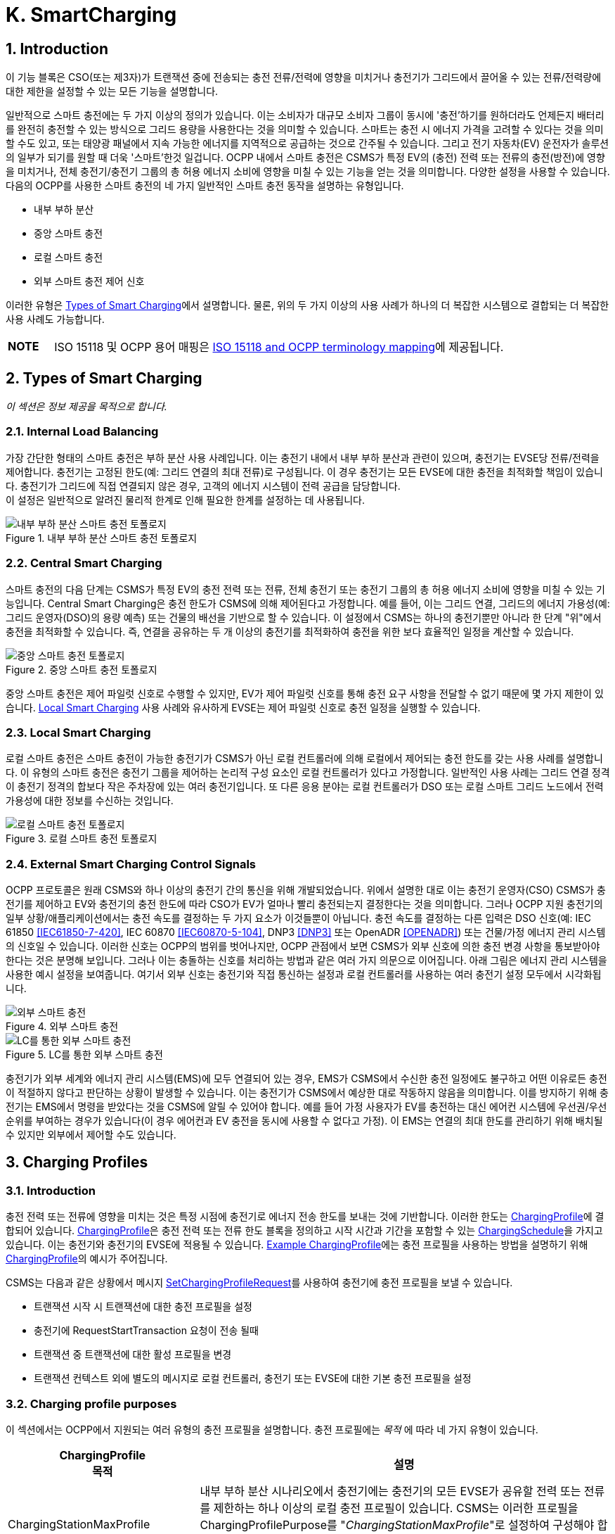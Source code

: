 [[smart_charging]]
= K. SmartCharging
:!chapter-number:

<<<

:sectnums:
== Introduction

이 기능 블록은 CSO(또는 제3자)가 트랜잭션 중에 전송되는 충전 전류/전력에 영향을 미치거나 충전기가 그리드에서 끌어올 수 있는 전류/전력량에 대한 제한을 설정할 수 있는 모든 기능을 설명합니다.

일반적으로 스마트 충전에는 두 가지 이상의 정의가 있습니다. 이는 소비자가 대규모 소비자 그룹이 동시에 '충전'하기를 원하더라도 언제든지 배터리를 완전히 충전할 수 있는 방식으로 그리드 용량을 사용한다는 것을 의미할 수 있습니다. 스마트는 충전 시 에너지 가격을 고려할 수 있다는 것을 의미할 수도 있고, 또는 태양광 패널에서 지속 가능한 에너지를 지역적으로 공급하는 것으로 간주될 수 있습니다. 그리고 전기 자동차(EV) 운전자가 솔루션의 일부가 되기를 원할 때 더욱 '스마트'한것 일겁니다. OCPP 내에서 스마트 충전은 CSMS가 특정 EV의 (충전) 전력 또는 전류의 충전(방전)에 영향을 미치거나, 전체 충전기/충전기 그룹의 총 허용 에너지 소비에 영향을 미칠 수 있는 기능을 얻는 것을 의미합니다. 다양한 설정을 사용할 수 있습니다. 다음의 OCPP를 사용한 스마트 충전의 네 가지 일반적인 스마트 충전 동작을 설명하는 유형입니다.

- 내부 부하 분산
- 중앙 스마트 충전
- 로컬 스마트 충전
- 외부 스마트 충전 제어 신호

이러한 유형은 <<types_of_smart_charging,Types of Smart Charging>>에서 설명합니다. 물론, 위의 두 가지 이상의 사용 사례가 하나의 더 복잡한 시스템으로 결합되는 더 복잡한 사용 사례도 가능합니다.

[cols="^.^1s,10",%autowidth.stretch]
|===
|NOTE |ISO 15118 및 OCPP 용어 매핑은 <<iso_15118_and_ocpp_terminology_mapping,ISO 15118 and OCPP terminology mapping>>에 제공됩니다.
|===

<<<

[[types_of_smart_charging]]
== Types of Smart Charging

_이 섹션은 정보 제공을 목적으로 합니다._

=== Internal Load Balancing

가장 간단한 형태의 스마트 충전은 부하 분산 사용 사례입니다. 이는 충전기 내에서 내부 부하 분산과 관련이 있으며, 충전기는 EVSE당 전류/전력을 제어합니다. 충전기는 고정된 한도(예: 그리드 연결의 최대 전류)로 구성됩니다. 이 경우 충전기는 모든 EVSE에 대한 충전을 최적화할 책임이 있습니다. 충전기가 그리드에 직접 연결되지 않은 경우, 고객의 에너지 시스템이 전력 공급을 담당합니다. +
이 설정은 일반적으로 알려진 물리적 한계로 인해 필요한 한계를 설정하는 데 사용됩니다.

.내부 부하 분산 스마트 충전 토폴로지
image::part2/images/figure_94.svg[내부 부하 분산 스마트 충전 토폴로지]

[[central_smart_charging]]
=== Central Smart Charging

스마트 충전의 다음 단계는 CSMS가 특정 EV의 충전 전력 또는 전류, 전체 충전기 또는 충전기 그룹의 총 허용 에너지 소비에 영향을 미칠 수 있는 기능입니다. Central Smart Charging은 충전 한도가 CSMS에 의해 제어된다고 가정합니다. 예를 들어, 이는 그리드 연결, 그리드의 에너지 가용성(예: 그리드 운영자(DSO)의 용량 예측) 또는 건물의 배선을 기반으로 할 수 있습니다. 이 설정에서 CSMS는 하나의 충전기뿐만 아니라 한 단계 "위"에서 충전을 최적화할 수 있습니다. 즉, 연결을 공유하는 두 개 이상의 충전기를 최적화하여 충전을 위한 보다 효율적인 일정을 계산할 수 있습니다.

.중앙 스마트 충전 토폴로지
image::part2/images/figure_95.svg[중앙 스마트 충전 토폴로지]

중앙 스마트 충전은 제어 파일럿 신호로 수행할 수 있지만, EV가 제어 파일럿 신호를 통해 충전 요구 사항을 전달할 수 없기 때문에 몇 가지 제한이 있습니다. <<local_smart_charging,Local Smart Charging>> 사용 사례와 유사하게 EVSE는 제어 파일럿 신호로 충전 일정을 실행할 수 있습니다.

[[local_smart_charging]]
=== Local Smart Charging

로컬 스마트 충전은 스마트 충전이 가능한 충전기가 CSMS가 아닌 로컬 컨트롤러에 의해 로컬에서 제어되는 충전 한도를 갖는 사용 사례를 설명합니다. 이 유형의 스마트 충전은 충전기 그룹을 제어하는 ​​논리적 구성 요소인 로컬 컨트롤러가 있다고 가정합니다. 일반적인 사용 사례는 그리드 연결 정격이 충전기 정격의 합보다 작은 주차장에 있는 여러 충전기입니다. 또 다른 응용 분야는 로컬 컨트롤러가 DSO 또는 로컬 스마트 그리드 노드에서 전력 가용성에 대한 정보를 수신하는 것입니다.

[[local_smart_charging_topology]]
.로컬 스마트 충전 토폴로지
image::part2/images/figure_96.svg[로컬 스마트 충전 토폴로지]

=== External Smart Charging Control Signals

OCPP 프로토콜은 원래 CSMS와 하나 이상의 충전기 간의 통신을 위해 개발되었습니다. 위에서 설명한 대로 이는 충전기 운영자(CSO) CSMS가 충전기를 제어하고 EV와 충전기의 충전 한도에 따라 CSO가 EV가 얼마나 빨리 충전되는지 결정한다는 것을 의미합니다. 그러나 OCPP 지원 충전기의 일부 상황/애플리케이션에서는 충전 속도를 결정하는 두 가지 요소가 이것들뿐이 아닙니다. 충전 속도를 결정하는 다른 입력은 DSO 신호(예: IEC 61850 <<iec61850_7_420,[IEC61850-7-420]>>, IEC 60870 <<iec60870_5_104,[IEC60870-5-104]>>, DNP3 <<dnp3,[DNP3]>> 또는 OpenADR <<open_adr,[OPENADR]>>) 또는 건물/가정 에너지 관리 시스템의 신호일 수 있습니다. 이러한 신호는 OCPP의 범위를 벗어나지만, OCPP 관점에서 보면 CSMS가 외부 신호에 의한 충전 변경 사항을 통보받아야 한다는 것은 분명해 보입니다. 그러나 이는 충돌하는 신호를 처리하는 방법과 같은 여러 가지 의문으로 이어집니다. 아래 그림은 에너지 관리 시스템을 사용한 예시 설정을 보여줍니다. 여기서 외부 신호는 충전기와 직접 통신하는 설정과 로컬 컨트롤러를 사용하는 여러 충전기 설정 모두에서 시각화됩니다.

.외부 스마트 충전
image::part2/images/figure_97.svg[외부 스마트 충전]

.LC를 통한 외부 스마트 충전
image::part2/images/figure_98.svg[LC를 통한 외부 스마트 충전]

충전기가 외부 세계와 에너지 관리 시스템(EMS)에 모두 연결되어 있는 경우, EMS가 CSMS에서 수신한 충전 일정에도 불구하고 어떤 이유로든 충전이 적절하지 않다고 판단하는 상황이 발생할 수 있습니다. 이는 충전기가 CSMS에서 예상한 대로 작동하지 않음을 의미합니다. 이를 방지하기 위해 충전기는 EMS에서 명령을 받았다는 것을 CSMS에 알릴 수 있어야 합니다. 예를 들어 가정 사용자가 EV를 충전하는 대신 에어컨 시스템에 우선권/우선순위를 부여하는 경우가 있습니다(이 경우 에어컨과 EV 충전을 동시에 사용할 수 없다고 가정). 이 EMS는 연결의 최대 한도를 관리하기 위해 배치될 수 있지만 외부에서 제어할 수도 있습니다.

<<<

== Charging Profiles

=== Introduction

충전 전력 또는 전류에 영향을 미치는 것은 특정 시점에 충전기로 에너지 전송 한도를 보내는 것에 기반합니다. 이러한 한도는 <<charging_profile_type,ChargingProfile>>에 결합되어 있습니다. <<charging_profile_type,ChargingProfile>>은 충전 전력 또는 전류 한도 블록을 정의하고 시작 시간과 기간을 포함할 수 있는 <<charging_schedule_type,ChargingSchedule>>을 가지고 있습니다. 이는 충전기와 충전기의 EVSE에 적용될 수 있습니다. <<example_charging_profile,Example ChargingProfile>>에는 충전 프로필을 사용하는 방법을 설명하기 위해  <<charging_profile_type,ChargingProfile>>의 예시가 주어집니다.

CSMS는 다음과 같은 상황에서 메시지 <<set_charging_profile_request,SetChargingProfileRequest>>를 사용하여 충전기에 충전 프로필을 보낼 수 있습니다.

- 트랜잭션 시작 시 트랜잭션에 대한 충전 프로필을 설정
- 충전기에 RequestStartTransaction 요청이 전송 될때
- 트랜잭션 중 트랜잭션에 대한 활성 프로필을 변경
- 트랜잭션 컨텍스트 외에 별도의 메시지로 로컬 컨트롤러, 충전기 또는 EVSE에 대한 기본 충전 프로필을 설정

[[charging_profile_purpose]]
=== Charging profile purposes

이 섹션에서는 OCPP에서 지원되는 여러 유형의 충전 프로필을 설명합니다. 충전 프로필에는 _목적_ 에 따라 네 가지 유형이 있습니다.

[cols="<.^2,<.^7",%autowidth.stretch,options="header",frame=all,grid=all]
|===
|ChargingProfile +
  목적 |설명

|[[charging_station_max_profile]]ChargingStationMaxProfile
  |내부 부하 분산 시나리오에서 충전기에는 충전기의 모든 EVSE가 공유할 전력 또는 전류를 제한하는 하나 이상의 로컬 충전 프로필이 있습니다. CSMS는 이러한 프로필을 ChargingProfilePurpose를 "_ChargingStationMaxProfile_"로 설정하여 구성해야 합니다. +
  _ChargingStationMaxProfile_ 은 충전기 evseId 0에서만 설정할 수 있습니다.
|[[tx_profile]]TxProfile
  |TxProfile이라는 목적이 있는 트랜잭션별 프로필은 어느 쪽이 먼저 발생하는지에 따라 현재 트랜잭션 기간 동안만 <<tx_default_profile,TxDefaultProfile>>을 무시하거나 TxProfile이 만료될 때까지 무시합니다.
|[[tx_default_profile]]TxDefaultProfile
  |충전 정책을 부과하는 데 사용될 수 있는 새 트랜잭션에 대한 기본 일정입니다. 예를 들어 낮 동안 충전을 하지 않는 정책이 있습니다.
|[[charging_station_external_constraints]]ChargingStationExternalConstraints
  |CSMS가 아닌 외부 시스템이 충전 한도 또는 일정을 설정하면 충전기는 이 목적을 사용하여 해당 한도/일정을 보고합니다.
|===

=== Charging profile recurrency

이 섹션에서는 속성 _chargingProfileKind_ 의 값에 따라 정의된 충전 프로필에서 사용할 수 있는 다양한 종류의 충전 일정을 설명합니다.

[cols="<.^2,<.^7",%autowidth.stretch,options="header",frame=all,grid=all]
|===
|ChargingProfile +
  Kind |설명

|Absolute
  |충전 일정 기간은 일정에 정의된 절대 시점을 기준으로 합니다. 이를 위해서는 _startSchedule_ 이 시작 시점으로 설정되어야 합니다. 예를 들어 충전 세션이 시작된 시점과 관계없이 17:00h와 21:00h 사이에 충전을 줄이는 일정을 사용할 때 사용할 수 있습니다.
|Recurring
  |충전 일정은 첫 번째 일정 기간에 주기적으로 다시 시작됩니다. 가장 유용하려면 _startSchedule_ 이 시작 시점으로 설정되어야 합니다. _recurrencyKind_ = `Daily` 와 함께 사용하세요. +
  예를 들어, 충전 세션이 시작된 시점과 관계없이 매일 17:00h와 21:00h 사이에 충전을 줄이는 일정을 정의할 때 사용됩니다.
|Relative
  |충전 일정 기간은 EVSE가 에너지를 공급할 준비가 되면 시작해야 합니다. 즉, EV 운전자가 인증되고 EV가 연결될 때입니다. 이미 충전 중인 트랜잭션에 대한 ChargingProfile을 수신하면 충전 일정 기간은 PowerPathClosed 순간까지 relative하게 유지되어야 합니다. +
  startSchedule에 대한 값을 제공해서는 안 됩니다.
|===

=== Stacking charging profiles

복잡한 달력을 설명하기 위해 동일한 <<charging_profile_type,ChargingProfile>> 목적의 충전 프로필을 스태킹할 수 있습니다. 예를 들어, <<tx_default_profile,TxDefaultProfile>>의 목적인 <<charging_profile_type,ChargingProfile>>을 정의하여 주중 23:00h에서 06:00h까지, 그리고 주말 00:00h에서 24:00h까지 최대 전력으로 충전을 허용하고 다른 시간에는 전력 또는 전류 충전을 줄이는 한 주의 기간과 반복을 지정할 수 있습니다. 그 위에 다른 <<tx_default_profile,TxDefaultProfiles>>를 정의하여 휴일과 같이 이 규칙에 대한 예외를 정의할 수 있습니다.

<<charging_profile_type,ChargingProfile>>은 특정 시간 간격에 대한 제한을 정의하는 <<charging_schedule_type,ChargingSchedule>>을 보유합니다. <<charging_schedule_type,ChargingSchedule>>의 우선순위는 <<charging_profile_type,ChargingProfile>>의 _stackLevel_ 에 따라 결정됩니다. 동일한 <<charging_profile_purpose,chargingProfilePurpose>>를 갖는 두 개 이상의 <<charging_profile_type,ChargingProfile>>이 유효한 경우, 스택 수준이 더 높은 <<charging_profile_type,ChargingProfile>>의 <<charging_schedule_type,ChargingSchedule>>이 스택 수준이 더 낮은 <<charging_profile_type,ChargingProfile>>의 <<charging_schedule_type,ChargingSchedule>>을 무효화합니다.

충돌을 피하기 위해 동일한 _stackLevel_ 과 동일한 _chargingProfilePurpose_ 를 가진 여러 개의 충전 프로필이 주어진 시간에 동일한 EVSE에서 ​​유효하도록 설정하는것을 허용하지 않습니다. EVSE #0의 충전 프로필은 모든 EVSE에서 ​​활성화된 것으로 간주됩니다!

[[combining_charging_profile_purposes]]
=== Combining Charging Profile Purposes

충전 수준을 안내하는 복합 일정은 다양한 <<charging_profile_purpose,chargingProfilePurposes>>의 기존 충전 프로필과 스택 수준의 조합입니다.

앞서 언급했듯이 각 충전 프로필 목적에 대해 언제든지 해당 목적에 대한 선행(leading) 충전 일정은 해당 시간에 정의된 일정 기간이 있고 _validFrom_ 및 _validTo_ 매개변수에 따라 결정되는 해당 시간에 유효한 가장 높은 스택 수준을 가진 충전 프로필에 속하는 충전 일정입니다. 복합 일정은 각 시간 간격에 대한 다양한 목적의 주요 프로필 중에서 가장 낮은 충전 한도(다른 <<charging_rate_unit_enum_type,chargingRateUnits>> 고려)를 고려하여 계산됩니다.

유일한 예외는 <<tx_default_profile,TxDefaultProfiles>>와 <<tx_profile,TxProfile>>이 모두 유효한 경우입니다. 이 경우 <<tx_profile,TxProfile>>이 항상 <<tx_default_profile,TxDefaultProfiles>>보다 우선하므로 복합 일정은 이 특정 상황에서 주요 목적 프로필 <<tx_default_profile,TxDefaultProfiles>>을 고려하지 않습니다. 시간 간격은 고정된 길이일 필요가 없으며 모든 <<charging_profile_type,ChargingProfile>> 목적에 대해 동일할 필요도 없습니다. 즉, 결과적으로 생성된 복합 일정에는 길이가 다른 간격이 포함될 수 있습니다.

충전기에 두 개 이상의 EVSE가 장착된 경우 ChargingStationMaxProfile의 한계 값은 모든 EVSE를 합친 한계입니다.

아래 두 그림은 서로 다른 stackLevels 및 Purposes를 가진 여러 충전 프로필을 결합하는 예를 제공하는 데 사용됩니다.

.다수의 유효환 충전 프로필 - 상황 1
image::part2/images/figure_99.svg[다수의 유효환 충전 프로필 - 상황 1]

특정 시간 간격에서 유효한 충전 프로필이 위의 그림(상황 1)과 같다고 가정합니다. 이 시간 간격의 복합 일정은 stackLevel 0인 ChargingStationMaxProfile, stackLevel 2인 TxDefaultProfile, stackLevel 1인 ChargingStationExternalConstraints 프로필에 주어진 충전 한도 중 가장 낮은 것이 됩니다.

.다수의 유효환 충전 프로필 - 상황 2
image::part2/images/figure_100.svg[다수의 유효환 충전 프로필 - 상황 2]

반면에, 특정 시간 간격에 대해 유효한 충전 프로필이 위 그림과 같은 상황(상황 2)인 상황을 고려해 보겠습니다. 이 시간 간격의 복합 일정은 StackLevel 0인 ChargingStationMaxProfile, StackLevel 1인 TxProfile, StackLevel 1인 ChargingStationExternalConstraints 프로필에 제공된 충전 한도 중 가장 낮은 값이 됩니다. 이 상황에서 <<tx_profile,TxProfile>>이 <<tx_default_profile,TxDefaultProfiles>>보다 우선합니다.

[[example_charging_profile]]
=== Example Charging Profile

이 섹션은 정보 제공을 목적으로 합니다.

다음 데이터 구조는 08:00h~20:00h 사이에 전력을 6kW로 제한하고 00:00h~08:00h와 20:00h~00:00h 사이에 전력을 11kW로 제한하는 일일 기본 프로필을 설명합니다.

[cols="<.^1,<.^1,<.^1,<.^1",%autowidth.stretch,frame=all,grid=all]
|===
s|ChargingProfile |{nbsp} |{nbsp} |{nbsp}
|chargingProfileId s|100 |{nbsp} |{nbsp}
|stackLevel s|0 |{nbsp} |{nbsp}
|chargingProfilePurpose s|TxDefaultProfile |{nbsp} |{nbsp}
|chargingProfileKind s|Recurring |{nbsp} |{nbsp}
|recurrencyKind s|Daily |{nbsp} |{nbsp}
|chargingSchedule 3.+|_(1개의 <<charging_schedule_type,ChargingSchedule>> 요소 목록)_
|{nbsp} s|ChargingSchedule |{nbsp} |{nbsp}
|{nbsp} |duration s|86400 (= 24시간) |{nbsp}
|{nbsp} |startSchedule s|2013-01-01T00:00Z |{nbsp}
|{nbsp} |chargingRateUnit s|W |{nbsp}
|{nbsp} |chargingSchedulePeriod
2.+|(3개의 <<charging_schedule_period_type,ChargingSchedulePeriod>> 요소 목록)
|{nbsp} |{nbsp} s|ChargingSchedulePeriod |{nbsp}
|{nbsp} |{nbsp} s|startPeriod s|0 (=00:00)
|{nbsp} |{nbsp} |limit s|11000
|{nbsp} |{nbsp} |numberPhases |3
|{nbsp} |{nbsp} s|ChargingSchedulePeriod |{nbsp}
|{nbsp} |{nbsp} |startPeriod s|28800 (=08:00)
|{nbsp} |{nbsp} |limit s|6000
|{nbsp} |{nbsp} |numberPhases |3
|{nbsp} |{nbsp} s|ChargingSchedulePeriod |{nbsp}
|{nbsp} |{nbsp} |startPeriod s|72000 (=20:00)
|{nbsp} |{nbsp} |limit s|11000
|{nbsp} |{nbsp} |numberPhases |3
|===

[cols="^.^1s,10",%autowidth.stretch]
|===
|IMPORTANT |사용되는 위상의 양 충전은 충전기, EV, CS와 EV 간 케이블의 기능에 따라 제한됩니다. 이 세 가지 중 하나라도 3상 충전이 불가능한 경우 EV는 세 가지 모두에서 지원하는 위상 수를 사용하여 충전됩니다.
|===

[cols="^.^1s,10",%autowidth.stretch]
|===
|IMPORTANT |일정이나 트랜잭션 중에 사용되는 위상 수를 전환하는 것은 신중하게 수행해야 합니다. 일부 EV는 이를 지원하지 않을 수 있으며 위상 수를 변경하면 물리적 손상이 발생할 수 있습니다. 구성 변수: <<phases_3_to_1,Phases3to1>> 으로 충전기가 트랜잭션 중에 위상 수를 전환하는 것을 지원하는지 여부를 알 수 있습니다.
|===

[cols="^.^1s,10",%autowidth.stretch]
|===
|TIP |일광 절약 시간이 적용되거나 적용되지 않는 날에는 특수 프로필이 필요할 수 있습니다(예: relativeprofiles의 경우).
|===

==== Example Using Stacked Charging Profiles

CSO가 17:00h에서 20:00h까지의 피크 시간 동안 충전을 2kW로 제한하고자 합니다. 이 제한은 일요일에는 적용되지 않으며 크리스마스에도 적용되지 않습니다.

이것이 많은 수의 충전기에 적용되는 경우 매주 일요일에 충전 프로필을 삭제한 다음 월요일에 다시 추가하는 것은 실용적이지 않습니다. 가능한 해결책은 기본 프로필에 대한 예외에 대해 더 높은 스택 레벨이 있는 프로필을 추가하는 것입니다. 스택 레벨 #2와 #3이 일요일과 크리스마스에 대한 예외를 정의하는 데 사용되는 다음 JSON 예를 참조하세요.

**(1) TxDefaultProfile, 스택 #1:** 시간대 제한을 2kW로, 매일 17:00h에서 20:00h까지 반복합니다.

[,json]
----
"chargingProfile": {
  "id": 10, 
  "stackLevel": 1, 
  "chargingProfilePurpose": "TxDefaultProfile",
  "chargingProfileKind": "Recurring", 
  "recurrencyKind": "Daily",
  "chargingSchedule": [ {
    "id": 1, 
    "startSchedule": "2020-01-09T17:00:00", 
    "duration": 1080,
    "chargingRateUnit": "W",
    "chargingSchedulePeriod": [ { "startPeriod": 0, "limit": 2000 } ]
  } ]
}
----

**(2) TxDefaultProfile, 스택 #2:** 일요일을 무제한으로 무효화하고 매주 반복 2020-01-05.

[,json]
----
"chargingProfile": {
  "id": 11, 
  "stackLevel": 2, 
  "chargingProfilePurpose": "TxDefaultProfile",
  "chargingProfileKind": "Recurring", 
  "recurrencyKind": "Weekly",
  "chargingSchedule": [ {
    "id": 1, 
    "startSchedule": "2020-01-05T00:00:00", 
    "duration": 86400,
    "chargingRateUnit": "W",
    "chargingSchedulePeriod": [ { "startPeriod": 0, "limit": 999999 } ]
  } ]
}
----

**(3) TxDefaultProfile, 스택 #3:** 2020년 크리스마스 데이를 무제한으로 변경하고, 날짜를 2020-12-25로 고정.
이 프로필은 2020년에만 유효합니다.

[,json]
----
"chargingProfile": {
  "id": 12, 
  "stackLevel": 3, 
  "chargingProfilePurpose": "TxDefaultProfile",
  "chargingProfileKind": "Absolute",
  "validFrom": "2020-01-01T00:00:00", 
  "validTo": "2021-01-01T00:00:00",
  "chargingSchedule": [ {
    "id": 1, 
    "startSchedule": "2020-12-25T00:00:00", 
    "duration": 86400,
    "chargingRateUnit": "W",
    "chargingSchedulePeriod": [ { "startPeriod": 0, "제한": 999999 } ]
  } ]
}
----

[cols="^.^1s,10",%autowidth.stretch]
|===
|NOTE |일반적으로 충전에 대한 제한이 필요하지 않은 경우 해당 시간에 대한 충전 일정 기간을 정의하지 않습니다(17:00h - 20:00h 이외의 시간에 대한 스택 수준 #1 참조). 그러나 더 높은 스택 수준이 있는 프로필에서 충전 일정을 1만큼 무시하는 경우 제한이 없는 충전 일정 기간을 정의할 수 없습니다. 따라서 위의 예에서 스택 #2 및 #3의 충전 일정은 999999의 (임의의) 높은 값을 사용합니다.
|===

<<<

[[smart_charging_signals_to_a_charging_station_from_multiple_actors]]
== Smart Charging Signals to a Charging Station from Multiple Actors

이 섹션은 규범적입니다.

OCPP 내에서 스마트 충전을 위한 여러 메커니즘이 지원됩니다. 즉, EV를 충전할 때 제한을 추가할 수 있는 여러 메커니즘을 사용할 수 있습니다.

. CSMS는 충전기에 SetChargingProfile 메시지를 보내 충전에 영향을 미칠 수 있습니다. <<k01_set_charging_profile,K01 - SetChargingProfile>>을 참조하세요.
. EV는 PlugAndCharge 기능에 따라 충전에 영향을 미칠 수 있습니다. ISO 15118은 EV가 시작한 충전 제한을 활성화합니다. <<iso_15118_based_smart_charging,5.3. ISO 15118 based Smart Charging>> 섹션을 참조하세요.
. HEMS(Home Energy Management System) 또는 DSO와 같은 일부 로컬 입력은 외부 스마트 충전 제어 신호를 통해 충전에 영향을 미칠 수 있습니다. <<k11_set_update_external_charging_limit_with_ongoing_transaction,K11 - Set / Update External Charging Limit>>를 참조하세요.
. 충전기는 2대 이상의 EV가 충전 중일 때 부하 분산을 수행할 때 충전을 제한할 수 있습니다.

EV 충전 제한을 설정하는 데 관여할 수 있는 모든 당사자가 위의 메커니즘 중 하나를 직접 또는 간접적으로 사용한다는 가정이 있습니다.

충전기가 여러 주체의 동시 스마트 충전 신호에 어떻게 대응해야 하는지 결정하려면 다음 규칙을 따라야 합니다.

.여러 주체 상황에 대한 스마트 충전 규칙
[cols="^.^2,<.^6,<.^6,<.^4",%autowidth.stretch,options="header",frame=all,grid=all]
|===
|ID |전제 조건 |요구 사항 정의 |참고

|SC.01 |{nbsp}
  |어떤 시점에서든 외부 소스의 일정과 각 목적의 ChargingStationMaxProfile, ChargingStationExternalConstraints 및 TxDefaultProfile(또는 TxProfile)에서 가장 높은 stackLevel을 가진 OCPP 충전 프로필을 병합한 결과인 충전 한도는 병합된 일정에서 사용 가능한 전력 또는 전류의 가장 낮은 값보다 작거나 같아야 합니다.
    |이는 안전을 위해서 입니다.
|SC.02 |충전 프로필이 변경된 경우
  |충전기는 항상 CSMS에 알려야 합니다.
      |이에 사용되는 메시지는 이 섹션의 시작 부분에 언급된 메커니즘 중 어떤 것이 적용되는지에 따라 다릅니다.

  1. 해당 없음 +
  2. <<notify_ev_charging_schedule_request,NotifyEVChargingScheduleRequest>> +
  3. <<notify_charging_limit_request,NotifyChargingLimitRequest>> +
  4. <<transaction_event_request,TransactionEventRequest>>
|SC.03 |{nbsp}
  |SC.02에 메커니즘 3 및 4에 설명된 충전 프로필의 변경된 한도에 대한 CSMS 보고는 한도 변경이 구성 변수 <<limit_change_significance,`LimitChangeSignificance`>>에 정의된 백분율보다 작은 경우 건너뛸 수 있습니다.

  |이는 충전기가 작은 변동(예: 충전기의 HEMS/스마트 미터 입력으로 인해)에 대해 많은 메시지를 보내는 것을 방지하기 위한 것입니다.
|SC.04 |{nbsp}
|<<get_compositie_schedule_response,GetCompositeScheduleResponse>> 메시지는 항상 예상 충전 일정, 즉 충전을 위한 가장 낮은 _limit_ 를 보고해야 합니다. 즉, EV에 충전 한도 X가 있고 (예: ISO 15118 프로토콜을 사용하여) 제공된 양보다 적은 에너지 Y를 사용할 것이라고 표시하면 충전기는 한도 Y를 보고해야 합니다. |{nbsp}
|===

<<<

== Use cases & Requirements

=== General Smart Charging

:sectnums!:
[[k01_set_charging_profile]]
=== K01 - SetChargingProfile

.K01 - Central Smart Charging
[cols="^.^1s,<.^2s,<.^7",%autowidth.stretch,options="header",frame=all,grid=all]
|===
|번호 |유형 |설명

|1 |이름 |SetChargingProfile
|2 |ID |K01
|{nbsp} d|_기능 블록_ |K. 스마트 충전
|3 |목표 |CSMS가 특정 EVSE 또는 전체 충전기에서 일정 기간 동안 끌어오는 충전 전력 또는 전류에 영향을 미칠 수 있도록 합니다.
|4 |설명 |CSMS는 <<set_charging_profile_request,SetChargingProfileRequest>>를 충전기로 보내 EV에서 끌어오는 전력 또는 전류에 영향을 미칩니다. CSMS는 <<charging_schedule_type,ChargingSchedule>>을 계산하여 특정 한도 내에 머물도록 하는데, 이는 외부 시스템에서 부과할 수 있습니다.
|{nbsp} d|_Actors_ |충전기, CSMS, EV
|{nbsp} d|_시나리오 설명_
  |**1.** CSMS는 <<set_charging_profile_request,SetChargingProfileRequest>>를 충전기로 보내 충전 한도를 설정합니다. +
  **2.** 충전기는 <<set_charging_profile_response,SetChargingProfileResponse>>로 응답합니다.
|5 |필수 조건 |해당 없음
|6 |사후 조건
  |**성공한 사후 조건:** +
  충전기는 CSMS가 보낸 <<set_charging_profile_request,SetChargingProfileRequest>>에 따라 특정 EV의 충전 전력 또는 전류에 _성공적으로_ 영향을 미칩니다.

  **실패 사후 조건:** +
  충전기는 CSMS에서 보낸 <<set_charging_profile_request,SetChargingProfileRequest>>에 따라 특정 EV의 충전 전력 또는 전류에 영향을 미칠 수 없습니다.
|===

.시퀀스 다이어그램: SetChargingProfile
image::part2/images/figure_101.svg[시퀀스 다이어그램: SetChargingProfile]

[cols="^.^1s,<.^2s,<.^7",%autowidth.stretch,frame=all,grid=all]
|===
|7 |오류 처리 |n/a
|8 |비고 |n/a
|===

==== K01 - SetChargingProfile - Requirements

.K01 - 요구 사항
[cols="^.^2,<.^6,<.^6,<.^4",%autowidth.stretch,options="header",frame=all,grid=all]
|===
|ID |사전 조건 |요구 사항 정의 |참고

|K01.FR.01 |{nbsp}
  |CSMS는 충전 한도를 설정할 수 있습니다. <<tx_profile,TxProfile>>을 사용하여 트랜잭션에 연결합니다. |{nbsp}
|K01.FR.02 |{nbsp}
  |CSMS는 EV에 대한 제한 일정으로 사용해야 하는 EVSE에 대한 새로운 충전 프로필을 보낼 수 있습니다. |{nbsp}
|K01.FR.03 |{nbsp}
  |CSMS는 <<tx_profile,TxProfile>>을 설정할 때 <<set_charging_profile_request,SetChargingProfileRequest>>에 _transactionId_ 를 포함해야 합니다.
    |transactionId는 프로필을 특정 트랜잭션에 일치시키는 데 사용됩니다.
|K01.FR.04 |K01.FR.03 AND +
  주어진 _transactionId_ 가 알려져 있는 경우
    |충전기는 지정된 _transactionId_ 를 사용하여 보낸 <<tx_profile,TxProfile>>을 트랜잭션에 적용해야 합니다. |{nbsp}
|K01.FR.05 |이미 알려진 <<charging_profile_type,ChargingProfile>>._id_ 가 있는 <<set_charging_profile_request,SetChargingProfileRequest>>를 수신하고 기존 <<charging_profile_type,ChargingProfile>>에 <<charging_profile_purpose,chargingProfilePurpose>> = `ChargingStationExternalConstraints`  가 없는 경우
  |충전기는 기존 <<charging_profile_type,ChargingProfile>>을 지정된 것으로 대체해야 합니다.
    |ChargingStationExternalConstraints 프로필은 대체할 수 없습니다.
|K01.FR.06 |_chargingProfilePurpose_ 가 `TxProfile`  이 아닌 경우
  |CSMS는 충전기의 다른 <<charging_profile_type,ChargingProfile>>(다른 _id_)에 이미 존재하고 유효 기간이 겹치는 _stackLevel - chargingProfilePurpose - evseId_ 조합을 갖는 <<charging_profile_type,ChargingProfile>>을 보내서는 안 됩니다.
    |이는 동일한 스택 수준과 용도를 가진 두 개의 충전 프로필이 동시에 유효하지 않도록 하기 위한 것입니다.
|K01.FR.07 |충전기가 <<set_charging_profile_request,SetChargingProfileRequest>>를 _accepts_ 하는 경우
  |충전기는 충전 프로필 컬렉션을 다시 평가하여 어떤 <<charging_profile_type,ChargingProfile>>이 활성화될지 결정해야 합니다. |{nbsp}
|K01.FR.08 |{nbsp}
  |CSMS는 기본 충전 프로필로 사용할 충전 프로필을 충전기로 보낼 수 있습니다. |{nbsp}
|K01.FR.09 |<<tx_profile,TxProfile>>이 있는 <<set_charging_profile_request,SetChargingProfileRequest>>가 수신되고 지정된 EVSE에서 ​​활성화된 트랜잭션이 없는 경우
  |충전기는 `Rejected` 상태의 <<set_charging_profile_response,SetChargingProfileResponse>>를 보내야 합니다. |{nbsp}
|K01.FR.10 | <<charging_profile_type,ChargingProfile>>의 _validFrom_ 및 _validTo_ 가 설정되지 않은 경우
  |충전기는 <<charging_profile_type,ChargingProfile>>이 명시적으로 대체될 때까지 무기한 유효한 것으로 간주해야 합니다. |{nbsp}
|K01.FR.11 | <<charging_schedule_type,ChargingSchedule>>에 _duration_ 이 있고 +
  <<charging_schedule_period_type,ChargingSchedulePeriod>>._startPeriod_ >= <<charging_schedule_type,ChargingSchedule>>._duration_ 인 경우
    |충전기는 <<charging_schedule_period_type,ChargingSchedulePeriod>>를 실행해서는 안 됩니다. <<charging_schedule_type,ChargingSchedule>>의 기간을 지났기 때문입니다. |{nbsp}
|K01.FR.12 |{nbsp}
  |<<charging_schedule_period_type,ChargingSchedulePeriod>>는 목록의 다음 <<charging_schedule_period_type,ChargingSchedulePeriod>>가 시작되거나 <<charging_schedule_type,ChargingSchedule>>._duration_ 이 경과할 때까지 활성 상태를 유지합니다. |{nbsp}
|K01.FR.13 |<<recurrency_kind_enum_type,recurrencyKind>>가 <<recurrency_kind_enum_type,recurrencyKind>> period보다 짧은 <<charging_schedule_type,ChargingSchedule>> duration과 함께 사용되는 경우.
  |충전기는 <<charging_schedule_type,ChargingSchedule>> duration이 끝나면 기본 동작으로 돌아갑니다. |{nbsp}
|K01.FR.14 |<<tx_default_profile,TxDefaultProfile>> 및 evseId = 0인 <<set_charging_profile_request,SetChargingProfileRequest>>가 수신되고 동일한 stackLevel을 가진 다른 <<tx_default_profile,TxDefaultProfile>>이 특정 EVSE에 설치되지 않은 경우.
  |충전기는 이 프로필을 모든 EVSE에 적용해야 하지만 복사해서는 안 됩니다.
    |EVSE #0의 TxDefaultProfile 충전 프로필은 EVSE #0이 "소유"하지만 모든 EVSE에 적용됩니다.
|K01.FR.15 |<<tx_default_profile,TxDefaultProfile>> 및 evseId > 0을 갖는 <<set_charging_profile_request,SetChargingProfileRequest>>를 수신하고 동일한 stackLevel을 갖는 <<tx_default_profile,TxDefaultProfile>>이 EVSE #0에 설치되지 않은 경우.
  |충전기는 지정된 EVSE에만 이 프로필을 적용해야 합니다. |{nbsp}
|K01.FR.16 |{nbsp}
  |<<tx_profile,TxProfile>>은 evseId >0에서만 사용해야 합니다. |{nbsp}
|K01.FR.17 |{nbsp}
  |같은 <<charging_profile_purpose,chargingProfilePurpose>>를 가진 두 개 이상의 <<charging_profile_type,ChargingProfile>>가 유효한 경우, _validFrom_ 및 _validTo_ 필드에 따라 결정되며, 더 높은 _stackLevel_ 을 가진 <<charging_profile_type,ChargingProfile>>의 <<charging_schedule_type,ChargingSchedule>>이 더 낮은 _stackLevel_ 을 가진 <<charging_profile_type,ChargingProfile>>의 <<charging_schedule_type,ChargingSchedule>>을 무효화합니다. |{nbsp}
|K01.FR.19 |{nbsp}
  |CSMS는 <<charging_schedule_period_type,numberPhases>>가 1이 아닌 경우 <<set_charging_profile_request,SetChargingProfileRequest>>에서 <<charging_schedule_period_type,phaseToUse>>를 설정해서는 안 됩니다. |{nbsp}
|K01.FR.20 |{nbsp}
  |CSMS는 EVSE에 <<ac_phase_switching_supported,ACPhaseSwitchingSupported>>가 정의되어 있지 않고 true로 설정되어 있지 않은 경우 <<set_charging_profile_request,SetChargingProfileRequest>>에서 <<charging_schedule_period_type,phaseToUse>>를 설정해서는 안 됩니다. |{nbsp}
|K01.FR.21 |{nbsp}
  |선택 사항인 <<charging_schedule_type,ChargingSchedule>> 필드 <<charging_schedule_type,minChargingRate>>는 충전기에서 EVSE 간 전력 분배를 최적화하는 데 사용할 수 있습니다.
    |이 매개변수는 로컬 컨트롤러에 <<charging_schedule_type,minChargingRate>> 이하의 충전은 비효율적임을 알려 다른 밸런싱 전략을 선택할 수 있는 가능성을 제공합니다.
|K01.FR.22 |{nbsp}
  |CSMS는 <<set_charging_profile_request,SetChargingProfileRequest>>에서 <<charging_profile_purpose,chargingProfilePurpose>>를 <<charging_station_external_constraints,ChargingStationExternalConstraints>>로 설정해서는 안 됩니다.
    |이 목적은 외부 시스템에서 충전 한도/일정을 설정한 경우에만 사용됩니다.
|K01.FR.26 |<<set_charging_profile_request,SetChargingProfileRequest>>가 구성 변수 `ChargingScheduleChargingRateUnit` 에 구성되지 않은 값이 _chargingRateUnit_ 에 대한 값으로 수신되는 경우.
|충전기는 <<set_charging_profile_response,SetChargingProfileResponse>>로 `Rejected` 상태로 응답해야 합니다. |{nbsp}
|K01.FR.27 |{nbsp}
  |SetChargingProfileRequest를 통해 설정된 ChargingProfiles는 재부팅/전원 주기를 거쳐도 지속되어야 합니다. |{nbsp}
|K01.FR.28 |존재하지 않는 evseId에 대해 <<set_charging_profile_request,SetChargingProfileRequest>>가 수신된 경우.
  |충전기는 <<set_charging_profile_response,SetChargingProfileResponse>>로 응답해야 하며 상태는 `Rejected` 입니다. |{nbsp}
|K01.FR.29 |충전기가 스마트 충전을 지원하지 않는 경우.
  |충전기는 RPC 프레임워크 호출자 CALLERROR: NotSupported 또는 NotImplemented로 응답해야 합니다. |{nbsp}
|K01.FR.30 |_chargingProfile_ 에는 _startSchedule_ 이 미래 시간으로 설정된 _chargingSchedule_ 이 있습니다.
  |충전기는 _startSchedule_ 에서 설정한 시점부터 이 일정의 제한을 부과하기 시작해야 합니다. |{nbsp}
|K01.FR.31 |{nbsp}
  |<<charging_schedule_type,chargingSchedule>>의 첫 번째 <<charging_schedule_period_type,chargingSchedulePeriod>>의 _startPeriod_ 는 항상 0이어야 합니다. |{nbsp}
|K01.FR.32 |(K01.FR.14 또는 K01.FR.15)이고 지정된 EVSE에서 ​​트랜잭션이 활성화되어 있습니다(evseId = 0은 모든 EVSE를 나타냄).
  |충전기는 지정된 EVSE에서 ​​트랜잭션을 계속 진행해야 하지만 새로운/업데이트된 <<tx_default_profile,TxDefaultProfile>>을 사용합니다. |{nbsp}
|K01.FR.33 |K01.FR.03 AND +
  주어진 transactionId가 알려지지 않음
    |충전기는 <<set_charging_profile_request,SetChargingProfileRequest>>를 reject해야 합니다. |{nbsp}
|K01.FR.34 |CSMS는 현재 트랜잭션에 대한 <<notify_ev_charging_needs_request,NotifyEVChargingNeedsRequest>>를 수신하지 못했습니다. 즉, 충전 세션은 ISO 15118을 사용하지 않습니다.
  |<<set_charging_profile_request,SetChargingProfileRequest>>의 <<charging_profile_type,ChargingProfile>>에는 <<charging_schedule_type,ChargingScheduleType>>이 하나만 포함되어야 합니다.
|ISO 15118 스마트 충전에 대한 사용 사례 K15-K17을 참조하세요.
|K01.FR.35 |{nbsp}
  |<<charging_schedule_type,chargingSchedule>>의 <<charging_schedule_period_type,ChargingSchedulePeriod>> 요소 목록은 <<charging_schedule_period_type,ChargingSchedulePeriod>>._startPeriod_ 의 값 기준 오름차순으로 정렬해야 합니다.
    |이는 목록이 시간순으로 정렬됨을 의미합니다.
|K01.FR.36 |<<charging_profile_type,ChargingProfile>>의 _validFrom_ 이 설정된 경우
  |충전기는 현재 시간 >= _validFrom_ 일 때 <<charging_profile_type,ChargingProfile>>을 유효한 것으로 간주해야 합니다. |{nbsp}
|K01.FR.37 |<<charging_profile_type,ChargingProfile>>의 _validTo_ 가 설정된 경우
  |충전기는 현재 시간 < _validTo_ 일 때 <<charging_profile_type,ChargingProfile>>을 유효한 것으로 간주해야 합니다. |{nbsp}
|K01.FR.38 |_chargingProfilePurpose_ = `ChargingStationMaxProfile` 인 경우
  |_chargingProfileKind_ 가 `Relative` 이면 안 됩니다 |{nbsp}
|K01.FR.39 |_chargingProfilePurpose_ 가 `TxProfile` 인 경우
  |CSMS는 다른 <<charging_profile_type,ChargingProfile>>(다른 _id_)에 이미 존재하는 _stackLevel - transactionId_ 조합을 가진 <<charging_profile_type,ChargingProfile>>을 `TxProfile` 목적으로 보내면 안 됩니다.
    |이는 동일한 스택 수준과 목적을 가진 두 개의 충전 프로필이 동시에 유효하지 않도록 하기 위한 것입니다.
|K01.FR.40 |<<charging_profile_type,ChargingProfile>>의 _chargingProfileKind_ 가 `Absolute` 또는 `Recurring` 인 경우
  |<<charging_profile_type,ChargingProfile>>의 <<charging_schedule_type,ChargingSchedule>>에 _startSchedule_ 값이 있어야 합니다.
    |이는 일정과 반복 시퀀스의 시작 날짜/시간을 결정합니다.
|K01.FR.41 |<<charging_profile_type,ChargingProfile>>의 _chargingProfileKind_ 가 `Relative` 인 경우
  |<<charging_profile_type,ChargingProfile>>의 <<charging_schedule_type,ChargingSchedule>>에는 _startSchedule_ 필드가 없어야 합니다.
    |상대적 프로필은 프로필이 활성화된 때부터 시작됩니다.
|K01.FR.42 |K01.FR.41
  |충전기가 에너지를 공급할 준비가 된 순간을 기준으로 <<charging_schedule_period_type,ChargingSchedulePeriods>>를 relative로 만드는 것을 권장합니다. 즉, EV 운전자가 인증되고 EV가 연결된 시점입니다.
    |이것은 충전기가 에너지를 공급할 준비가 된 트랜잭션의 지점입니다. PowerPathClosed가 TxStartPoint인 경우 이는 트랜잭션의 시작과 일치합니다. 다음 OCPP 버전에서는 이것이 더 엄격한 요구 사항이 됩니다.
|K01.FR.43 |numberPhases 값이 있는 <<set_charging_profile_request,SetChargingProfileRequest>>를 수신하고 EVSE가 AC 유형이고 충전기가 수신된 numberPhases 이상을 사용하지 않도록 보장할 수 없는 경우
    |충전기는 status = `Rejected` 로 응답해야 합니다.
      |예를 들어 <<charging_profile_type,ChargingProfile>>이 3상을 정의하고 충전기가 3상으로 충전할 수 있는 경우에도 EV 또는 케이블이 3상으로 충전할 수 있다는 보장은 없습니다. +
      수신된 MeterValues를 기반으로 CSMS는 사용된 위상 수를 확인할 수 있습니다. 위상 한도를 올바르게 계산하려면 요구 사항 K01.FR.50 및 K01.FR.51을 참조하세요.
|K01.FR.44 |<<set_charging_profile_request,SetChargingProfileRequest>>에 _numberPhases_ 또는 _phaseToUse_ 값이 수신되고 +
  EVSE가 DC ​​유형인 경우
    |충전기는 Rejected 대신 status = _Accepted_ 로 응답하고 제공된 _numberPhases_ 및 _phaseToUse_ 값을 무시할 수 있습니다.(MAY) |{nbsp}
|K01.FR.45 |<<set_charging_profile_request,SetChargingProfileRequest>>에 _numberPhases_ 값이 수신되고 +
  EVSE가 AC 유형이고 수신된 _numberPhases_ 가 충전기에서 지원되지 않거나 충전기에서 지원하는 _numberPhases_ 보다 높은 경우
  |충전기는 _Rejected_ 대신 status = _Accepted_ 로 응답하고 더 낮은 _numberPhases_ 로 제한을 부과할 수 있습니다.
    |단계당 제한을 올바르게 계산하려면 요구 사항 K01.FR.50 및 K01.FR.51을 참조하세요.
|K01.FR.46 |<<set_charging_profile_request,SetChargingProfileRequest>>가 _numberPhases = 1_ 이고 _phaseToUse_ 에 대한 값이 수신되고 +
  EVSE가 AC 유형이고 EVSE가 EV에 연결된 위상을 전환할 수 있는 경우(<<ac_phase_switching_supported,ACPhaseSwitchingSupported>>가 _true_ 로 정의됨) 또는 +
  EVSE가 이미 수신된 _phaseToUse_ 를 사용하려고 하는 경우
    |충전기는 수신된 _phaseToUse_ 가 나타내는 위상을 사용하여 EV에 연결해야 합니다. |{nbsp}
|K01.FR.47 |<<set_charging_profile_request,SetChargingProfileRequest>>가 _numberPhases = 1_ 이고 _phaseToUse_ 가 생략된 경우 수신되고 +
  EVSE가 AC 유형인 경우
    |충전기는 스스로 위상을 선택해야 합니다. |{nbsp}
|K01.FR.48 |<<set_charging_profile_request,SetChargingProfileRequest>>에 _phaseToUse_ 값이 수신되고 +
  EVSE가 EV에 연결된 위상을 전환할 수 없는 경우, 이는 <<ac_phase_switching_supported,ACPhaseSwitchingSupported>>가 구현되지 않았거나 _false_ 로 정의되지 않은 것으로 표시되며 +
  EVSE가 수신된 _phaseToUse_ 를 사용하지 않을 경우
    |충전기는 status = _Rejected_ 로 응답해야 합니다. |{nbsp}
|K01.FR.49 |<<set_charging_profile_request,SetChargingProfileRequest>>에 _numberPhases_ 값이 없는 경우 수신되고 +
  EVSE가 AC 유형인 경우
    |충전기는 기본값으로 numberPhases = 3을 가정해야 합니다. |{nbsp}
|K01.FR.50 | <<set_charging_profile_request,SetChargingProfileRequest>>와 <<charging_rate_unit_enum_type,chargingRateUnit>> = _W_ 가 수신되고 +
  ChargingSchedule은 AC 충전에 사용됩니다. |충전기는 다음을 통해 위상 전류 제한을 계산해야 합니다. 위상당 전류 = 전력 / (라인 전압 * 위상 수).
    |계산에 사용된 "라인 전압"은 측정된 전압이 아니라 해당 영역에 설정된 전압(예: 230 또는 110V)입니다. "위상 ​​수"는 ChargingSchedulePeriod의 numberPhases입니다. 일반적으로 AC 충전의 경우 <<charging_rate_unit_enum_type,chargingRateUnit>> = _A_ 를 사용하는 것이 더 편리합니다.
|K01.FR.51 |<<charging_rate_unit_enum_type,chargingRateUnit>> = _A_ 인 <<set_charging_profile_request,SetChargingProfileRequest>>를 수신할 때
  |충전기는 제공된 제한을 사용하여 모든 단계의 합이 아닌 단계당 암페어 양을 제한해야 합니다. |{nbsp}
|K01.FR.52 |<<tx_default_profile,TxDefaultProfile>> 및 _evseId_ = 0인 <<set_charging_profile_request,SetChargingProfileRequest>>가 수신되고 +
  동일한 stackLevel을 가진 <<tx_default_profile,TxDefaultProfile>>이 특정 EVSE에 설치되고 해당 _chargingProfile.id_ 가 수신된 _chargingProfile.id_ 와 같지 않은 경우
    |충전기는 `Rejected` 상태와 선택적으로 _reasonCode_ = `DuplicateProfile` 인 <<set_charging_profile_response,SetChargingProfileResponse>>로 응답해야 합니다. |{nbsp}
|K01.FR.53 |<<tx_default_profile,TxDefaultProfile>> 및 _evseId_ > 0인 <<set_charging_profile_request,SetChargingProfileRequest>>를 수신하고 +
  동일한 _stackLevel_ 을 가진 <<tx_default_profile,TxDefaultProfile>>이 EVSE #0에 설치되고 해당 _chargingProfile.id_ 가 수신된 _chargingProfile.id_ 와 같지 않은 경우
    |충전기는 `Rejected` 상태와 선택적으로 _reasonCode_ = `DuplicateProfile` 인 <<set_charging_profile_response,SetChargingProfileResponse>>로 응답해야 합니다. |{nbsp}
|===

=== K02 - Central Smart Charging

.K02 - Central Smart Charging
[cols="^.^1s,<.^2s,<.^7",%autowidth.stretch,options="header",frame=all,grid=all]
|===
|번호 |유형 |설명

|1 |이름 |Central Smart Charging
|2 |ID |K02
|{nbsp} d|_기능 블록_ |K. Smart Charging
|3 |목표 |CSMS가 특정 EVSE 또는 전체 충전기에서 일정 기간 동안 끌어오는 충전 전력 또는 전류에 영향을 미칠 수 있도록 합니다.
|4 |설명 |CSMS가 충전기에 <<set_charging_profile_request,SetChargingProfileRequest>>를 보내 EV에서 끌어오는 전력 또는 전류에 영향을 미칩니다. CSMS는 외부 시스템에서 부과할 수 있는 한도 내에 머물기 위해 <<charging_schedule_type,ChargingSchedule>>을 계산합니다.

  참조: <<central_smart_charging,Central Smart Charging>>
|{nbsp} d|_Actors_ |충전기, CSMS, EV, EV 운전자
|{nbsp} d|_시나리오 설명_
  |**1.** 인증 후 충전기는 제어 파일럿 신호를 통해 EV가 사용할 수 있는 최대 전류를 설정합니다. 이 한도는 충전기가 이전에 CSMS에서 수신한 (기본) <<charging_profile_type,ChargingProfiles>>를 기반으로 합니다. +
  **2.** EV가 충전을 시작하고 <<transaction_event_request,TransactionEventRequest>>가 CSMS로 전송됩니다. +
  **3.** CSMS가 <<transaction_event_response,TransactionEventResponse>>로 응답합니다. +
  **4.** <<transaction_event_request,TransactionEventRequest>>에 대한 응답으로 CSMS는 <<set_charging_profile_request,SetChargingProfileRequest>>를 사용하여 트랜잭션에 대한 충전 한도를 설정할 수 있습니다. +
  **5.** 충전기는 <<set_charging_profile_response,SetChargingProfileResponse>>로 응답합니다. +
  **6.** 충전이 진행되는 동안 EVSE는 설치된 <<charging_profile_type,ChargingProfiles>>에 따라 최대 전류 또는 전력을 지속적으로 조정합니다.
|{nbsp} d|_대체 시나리오_
  |<<k03_local_smart_charging,K03 - Local Smart Charging>> +
  <<k04_internal_load_balancing,K04 - Internal Load Balancing>>
|5 |필수 조건 |기능 블록 _Smart Charging_ 이 설치되어 있습니다.
|6 |사후 조건
  |**성공한 사후 조건:** +
  충전기는 CSMS에서 보낸 <<set_charging_profile_request,SetChargingProfileRequest>>에 따라 특정 EV의 충전 전력 또는 전류에 _성공적으로_ 영향을 미칩니다.

  **실패한 사후 조건:** +
  충전기는 CSMS에서 보낸 <<set_charging_profile_request,SetChargingProfileRequest>>에 따라 특정 EV의 충전 전력 또는 전류에 영향을 미칠 수 없습니다.
|===

.Sequence Diagram: Central Smart Charging
image::part2/images/figure_102.svg[Sequence Diagram: Central Smart Charging]

위 그림에 대한 설명:

- 인증 후 EVSE는 Control Pilot 신호를 통해 사용할 최대 전류를 설정합니다. 이 제한은 EVSE가 이전에 CSMS에서 수신한 (기본) 충전 프로필을 기반으로 합니다. EV가 충전을 시작하고 <<transaction_event_request,TransactionEventRequest>>가 CSMS로 전송됩니다.
- 충전이 진행되는 동안 EVSE는 충전 프로필에 따라 최대 전류 또는 전력을 지속적으로 조정합니다. 선택적으로 CSMS는 언제든지 EVSE에 대한 새 충전 프로필을 보낼 수 있습니다. 그러면 충전기는 새 복합 일정을 계산할 때 이 새 일정도 고려합니다. 이런 방식으로 CSMS는 진행 중인 트랜잭션의 충전에 영향을 미칠 수 있습니다.

[cols="^.^1s,<.^2s,<.^7",%autowidth.stretch,frame=all,grid=all]
|===
|7 |오류 처리 |n/a
|8 |참고 |CSMS는 트랜잭션당 <<charging_schedule_type,ChargingSchedule>>에 대한 제약 조건을 결정합니다.

CSMS는 EVSE에 충전 한도를 부과합니다. <<transaction_event_request,TransactionEventRequest>>에 대한 응답으로 CSMS는 TxProfile을 사용하여 트랜잭션에 대한 충전 한도를 설정하도록 선택할 수 있습니다. 충전 프로필을 보내기 전에 <<transaction_event_request,TransactionEventRequest>>에서 `_offline_` 플래그를 확인하여 트랜잭션이 계속 진행될 가능성이 있는지 확인하는 것이 좋습니다. <<transaction_event_request,TransactionEventRequest>>는 _Offline_ 기간 동안 캐시되었을 수 있습니다. +
트랜잭션에 적용되는 최종 일정 제약은 목적이 _ChargingStationMaxProfile_ 인 프로필을 목적이 _TxProfile_ 인 프로필과 병합하거나 목적이 _TxProfile_ 인 프로필이 제공되지 않는 경우 <<tx_default_profile,TxDefaultProfile>> 프로필을 병합하여 결정됩니다. 0개 이상의 _ChargingStationMaxProfile_ 또는 <<tx_default_profile,TxDefaultProfile>> 과 같은 <<charging_profile_type,ChargingProfile>>이  이전에 CSMS에서 수신되었을 수 있습니다.

TxProfile에서 ChargingSchedule의 기간 필드를 생략하여 자동으로 트랜잭션이 끝날 때까지 지속되도록 하는 것을 권장합니다. 트랜잭션이 끝나기 전에 TxProfile이 만료되면 활성 TxDefaultProfile과 ChargingStationMaxProfile의 가장 낮은 한도로 돌아갑니다. 다른 활성 프로필이 없으면 충전기의 로컬 한도로 돌아갑니다.

위의 시나리오 설명과 시퀀스 다이어그램은 시작 트랜잭션을 위한 구성 변수가 다음과 같이 구성되는 것을 기반으로 합니다. +
<<tx_start_point,`TxStartPoint`>>: <<tx_start_stop_point_values,Authorized, DataSigned, PowerPathClosed, EnergyTransfer>> +
이 유즈케이스는 다른 구성에서도 유효하지만, 그 경우 트랜잭션이 다른 시점에서 시작/종료될 수 있으며, 이는 메시지가 전송되는 순서에 영향을 미칠 수 있습니다. 자세한 내용은 사용 사례를 참조하세요. <<e01_start_transaction_options,E01 - Start Transaction options>>.
|===

==== K02 - Central Smart Charging - Requirements

.K02 - 요구 사항
[cols="^.^2,<.^6,<.^6,<.^4",%autowidth.stretch,options="header",frame=all,grid=all]
|===
|ID |전제 조건 |요구 사항 정의 |참고

|K02.FR.01 |{nbsp}
|CSMS는 외부 시스템에서 부과한 제한 내에 머물기 위해 충전 프로필을 사용해야 합니다. |{nbsp}
|K02.FR.02 |인증 후.
|EVSE는 Control Pilot 신호를 통해 사용할 최대 전류를 설정합니다.
|이 요구 사항은 61851을 사용하는 AC 충전기에만 적용됩니다. 제한은 EVSE가 이전에 CSMS에서 수신한 (기본) 충전 프로필을 기반으로 할 수 있습니다.
|K02.FR.03 |{nbsp}
|업데이트된 <<charging_profile_type,ChargingProfile>>이 현재 트랜잭션에만 적용되도록 하기 위해 CSMS는 <<charging_profile_type,ChargingProfile>>의 chargingProfilePurpose를 _TxProfile_ 로 설정해야 합니다.
|업데이트된 충전 프로필은 CSMS에서 동일한 chargingProfileId로 <<charging_profile_type,ChargingProfile>>을 보내면 보낼 수 있습니다.
|K02.FR.04 |_TxProfile_ 목적이 있는 트랜잭션별 프로필이 있는 경우.
|<<tx_profile,TxProfile>>은 현재 트랜잭션 기간 동안만 목적이 <<tx_default_profile,TxDefaultProfile>>인 기본 청구 프로필을 무시해야 합니다. |{nbsp}
|K02.FR.05 |K02.FR.04 +
트랜잭션이 중단된 후
|<<tx_profile,TxProfile>>은 삭제되어야 합니다. |{nbsp}
|K02.FR.06 |{nbsp}
|선택 사항인 <<charging_schedule_type,ChargingSchedule>> 필드 <<charging_schedule_type,minChargingRate>>는 충전기에서 EVSE 간 전력 분배를 최적화하는 데 사용할 수 있습니다.
|이 매개변수는 로컬 컨트롤러에 <<charging_schedule_type,minChargingRate>> 이하의 충전은 비효율적임을 알려 다른 밸런싱 전략을 선택할 수 있는 가능성을 제공합니다.
|K02.FR.07 |{nbsp}
|CSMS는 <<set_charging_profile_request,SetChargingProfileRequest>>에서 <<charging_profile_purpose,chargingProfilePurpose>>를 <<charging_station_external_constraints,ChargingStationExternalConstraints>>로 설정해서는 안 됩니다.
|이 목적은 외부 시스템이 충전 한도/일정을 설정한 경우에만 사용됩니다.
|K02.FR.08 |K02.FR.04 AND +
<<tx_profile,TxProfile>>의 충전 일정은 설정된 기간 또는 validTo 기간이 만료되었기 때문에 트랜잭션이 끝나기 전에 종료됩니다.
|충전기는 활성 <<tx_default_profile,TxDefaultProfile>> 및 <<charging_station_max_profile,ChargingStationMaxProfile>>의 가장 낮은 한도를 사용하도록 돌아갑니다. 다른 활성 프로필이 없으면 충전기의 로컬 한계로 돌아갑니다 |{nbsp}
|===

<<<

[[k03_local_smart_charging]]
=== K03 - Local Smart Charging

.K03 - 로컬 스마트 충전
[cols="^.^1s,<.^2s,<.^7",%autowidth.stretch,options="header",frame=all,grid=all]
|===
|번호 |유형 |설명

|1 |이름 |로컬 스마트 충전
|2 |ID |K03
|{nbsp} d|_기능 블록_ |K. 스마트 충전
|3 |목표 |로컬 컨트롤러가 충전기에서 충전 한계를 설정할 수 있도록 합니다.
|4 |설명 |로컬 스마트 충전은 스마트 충전이 활성화된 충전기의 충전 한계가 CSMS가 아닌 로컬 컨트롤러가 로컬로 제어하는 ​​사용 사례를 설명합니다. 충전 한도는 어떤 방식으로든 로컬 컨트롤러에서 미리 구성하거나 CSMS에서 설정할 수 있습니다. 로컬 컨트롤러는 필요에 따라 한도를 조정하여 연결된 EVSE에 이 용량을 분배하는 로직을 포함해야 합니다. +
로컬 스마트 충전에 대한 이 사용 사례는 충전기 그룹에서 사용할 수 있는 전력량을 특정 최대치로 제한하는 것입니다.

<<local_smart_charging_topology,Figure Local Smart Charging Topology>> 참조
|{nbsp} d|_Actors_ |충전기, CSMS, EV, 로컬 컨트롤러, EV 드라이버
|{nbsp} d|_시나리오 설명_
  |**1.** 충전기는 인증 후 제어 파일럿 신호를 통해 EV가 사용할 수 있는 최대 전류를 설정합니다. 이 한도는 충전기가 이전에 CSMS에서 수신한 <<tx_default_profile,TxDefaultProfile>>을 기반으로 합니다. +
  **2.** EV가 충전을 시작하고 충전기가 <<transaction_event_request,TransactionEventRequest>>를 보냅니다. +
  **3.** 로컬 컨트롤러를 통해 <<transaction_event_request,TransactionEventRequest>>가 CSMS로 전송되어 로컬 컨트롤러가 트랜잭션이 시작되었음을 알 수 있습니다. +
  **4.** 트랜잭션 중에 로컬 컨트롤러가 <<set_charging_profile_request,SetChargingProfileRequest>>를 보내 충전 전류/전력에 영향을 미칩니다. +
  **5.** 충전기는 설치된 <<charging_profile_type,ChargingProfiles>>에 따라 충전 한도를 계산합니다. +
  **6.** 로컬 컨트롤러는 충전기와 CSMS 간에 메시지를 전달하기만 하므로 CSMS가 모든 로컬 스마트 충전 그룹 구성원을 개별적으로 처리할 수 있습니다. +
  **7.** 충전이 진행되는 동안 EVSE는 설치된 <<charging_profile_type,ChargingProfiles>>에 따라 최대 전류를 지속적으로 조정합니다.
|5 |필수 조건 |기능 블록 _Smart Charging_ 이 설치되었습니다.
|6 |사후 조건
|**성공적인 사후 조건:** +
로컬 컨트롤러가 제어 파일럿 신호를 통해 최대 충전 한도를 _성공적으로_ 제어합니다.

**실패 사후 조건:** +
해당 없음
|===

.Sequence Diagram: Local Smart Charging
image::part2/images/figure_103.svg[Sequence Diagram: Local Smart Charging]

[cols="^.^1s,<.^2s,<.^7",%autowidth.stretch,frame=all,grid=all]
|===
|7 |오류 처리 |해당 없음
|8 |참고 |로컬 스마트 충전을 위한 로컬 컨트롤러는 다음과 같이 다양한 방식으로 구현할 수 있습니다. +
별도의 물리적 구성 요소 또는 여러 다른 충전기를 제어하는 ​​'마스터' 충전기의 일부로 구현할 수 있습니다.

로컬 컨트롤러는 자체 EVSE를 가질 수도 있고 가질 수 없을 수도 있습니다.

로컬 스마트 충전 그룹의 충전기에 대한 제한은 로컬 컨트롤러에서 어떤 방식으로든 미리 구성하거나 CSMS에서 설정할 수 있습니다. 로컬 컨트롤러에는 필요에 따라 제한을 조정하여 연결된 EVSE 간에 이 용량을 분배하는 로직이 포함되어 있습니다.
|===

==== K03 - Local Smart Charging - Requirements

.K03 - 요구 사항
[cols="^.^2,<.^6,<.^6,<.^4",%autowidth.stretch,options="header",frame=all,grid=all]
|===
|ID |전제 조건 |요구 사항 정의 |참고

|K03.FR.01 |{nbsp}
  |로컬 컨트롤러는 충전기에 충전 제한을 부과할 수 있습니다. |{nbsp}
|K03.FR.02 |K03.FR.01
  |이러한 제한은 충전기 그룹의 전력 소비를 그룹 제한 내로 유지하기 위해 충전 프로세스 중에 동적으로 변경될 수 있습니다. |{nbsp}
|K03.FR.03 |로컬 컨트롤러가 EVSE에 새로운 <<charging_profile_type,ChargingProfile>>을 보내는 경우
  |충전기는 EV를 충전하는 데 사용할 새로운 복합 일정을 계산할 때 이 새로운 <<charging_profile_type,ChargingProfile>>을 고려해야 합니다. |{nbsp}
|K03.FR.04 |{nbsp}
  |다른 트랜잭션보다 충전 우선 순위가 높은 트랜잭션은 다른 트랜잭션을 중단해야 하는 경우에도 가능한 한 오랫동안 이행되어야 합니다. |{nbsp}
|K03.FR.05 |<<transaction_event_response,TransactionEventResponse>>에 제공된 충전 우선 순위가 <<id_token_info_type,IdTokenInfo>>의 충전 우선 순위와 다른 경우
  |<<transaction_event_response,TransactionEventResponse>>의 chargingPriority는 이 트랜잭션에만 사용해야 합니다.
  |따라서 인증 부여 캐시 등에 저장해서는 안 됩니다.
|K03.FR.06 |chargingPriority를 ​​알 수 없는 경우.
  |트랜잭션 또는 IdToken은 chargingPriority가 0인 것으로 가정해야 합니다. |{nbsp}
|K03.FR.07 |{nbsp}
  |선택 사항인 <<charging_schedule_type,ChargingSchedule>> 필드 <<charging_schedule_type,minChargingRate>>는 충전기에서 EVSE 간 전력 분배를 최적화하는 데 사용할 수 있습니다.
  |매개변수는 로컬 컨트롤러에 <<charging_schedule_type,minChargingRate>> 이하의 충전은 비효율적임을 알려 다른 밸런싱 전략을 선택할 수 있는 가능성을 제공합니다.
|K03.FR.08 |{nbsp}
  |로컬 컨트롤러는 <<set_charging_profile_request,SetChargingProfileRequest>>에서 <<charging_profile_purpose,chargingProfilePurpose>>를 <<charging_station_external_constraints,ChargingStationExternalConstraints>>로 설정해서는 안 됩니다.
  |이 목적은 외부 시스템이 충전 한도/일정을 설정한 경우에만 사용됩니다.
|===

<<<

[[k04_internal_load_balancing]]
=== K04 - Internal Load Balancing

.K04 - 내부 부하 분산
[cols="^.^1s,<.^2s,<.^7",%autowidth.stretch,options="header",frame=all,grid=all]
|===
|번호 |유형 |설명

|1 |이름 |내부 부하 분산
|2 |ID |K04
|{nbsp} d|_기능 블록_ |K. 스마트 충전
|3 |목표 |충전기 내부와 EVSE 간의 내부 부하 분산을 활성화합니다.
|4 |설명 |부하 분산 사용 사례는 충전기 내부에서 내부 부하 분산을 수행하는 것으로, 충전기가 EVSE당 전류/전력을 제어합니다.

충전기는 고정된 한도(예: 그리드 연결의 최대 전류)로 구성됩니다.

<<k01_set_charging_profile,K01 - Set Charging Profile>> 참조
|{nbsp} d|_Actors_ |충전기, CSMS, EVSE
|{nbsp} d|_시나리오 설명_
|**1.** CSMS는 <<charging_profile_type,ChargingProfile>>을 전송하여 알려진 물리적 그리드 연결 한계를 설정합니다. +
**2.** 충전기는 EVSE당 전류/전력을 제어합니다. +
**3.** EVSE는 EV에 제어 파일럿 신호를 보냅니다.
|5 |필수 조건 |기능 블록 _Smart Charging_ 이 설치되었습니다.
|6 |사후 조건
|**성공적인 사후 조건:** +
충전기는 CSMS가 전송하는 내용을 기반으로 다양한 EVSE 간의 전류/전력을 _성공적으로_ 균형 조정합니다. +
**실패 사후 조건:** +
<<charging_profile_type,ChargingProfile>>은 _허용되지 않습니다_. 충전은 가능하지만 충전기는 <<charging_profile_type,ChargingProfile>>을 _허용하지 않습니다_.
|7 |오류 처리 |해당 없음
|8 |비고 |해당 없음
|===

==== K04 - Internal Load Balancing - Requirements

.K04 - 요구 사항
[cols="^.^2,<.^6,<.^6,<.^4",%autowidth.stretch,options="header",frame=all,grid=all]
|===
|ID |사전 조건 |요구 사항 정의 |참고

|K04.FR.01 |{nbsp}
  |충전기는 EVSE당 <<charging_schedule_type,ChargingSchedule>>을 제어해야 합니다. |{nbsp}
|K04.FR.02 |{nbsp}
  |충전기는 고정된 한도로 구성되어야 합니다.
  |예: 그리드 연결의 최대 전류.
|K04.FR.03 |{nbsp}
  |<<charging_station_max_profile,ChargingStationMaxProfile>>의 목적을 가진 <<charging_profile_type,ChargingProfile>>은 ID가 0인 충전기 EVSE에서만 설정할 수 있습니다. |{nbsp}
|K04.FR.04 |{nbsp}
  |선택 사항인 <<charging_schedule_type,ChargingSchedule>> 필드 <<charging_schedule_type,minChargingRate>>는 충전기에서 EVSE 간의 전력 분배를 최적화하는 데 사용할 수 있습니다.
  |매개변수는 로컬 컨트롤러에 <<charging_schedule_type,minChargingRate>> 이하의 충전은 비효율적임을 알려 다른 밸런싱 전략을 선택할 수 있는 가능성을 제공합니다.
|K04.FR.05 |{nbsp}
  |모든 EVSE(및 충전기 하드웨어 자체)의 결합된 에너지 흐름은 _ChargingStationMaxProfile_ 에서 설정한 제한보다 커서는 안 됩니다. |{nbsp}
|===

<<<

=== K05 - Remote Start Transaction with Charging Profile

.K05 - 충전 프로필이 있는 원격 시작 트랜잭션
[cols="^.^1s,<.^2s,<.^7",%autowidth.stretch,options="header",frame=all,grid=all]
|===
|번호 |유형 |설명

|1 |이름 |충전 프로필을 사용한 원격 시작 트랜잭션
|2 |ID |K05
|{nbsp} d|_기능 블록_ |K. 스마트 충전
|3 |목표 |CSMS가 <<charging_profile_type,ChargingProfile>>을 직접 포함하여 트랜잭션을 원격으로 시작할 수 있도록 하여 트랜잭션이 올바른 <<charging_profile_type,ChargingProfile>>을 사용하도록 합니다.
|4 |설명 |이 사용 사례는 CSMS가 <<tx_profile,TxProfile>> 목적으로 트랜잭션을 원격으로 시작하는 방법을 다룹니다. 이렇게 하면 올바른 <<tx_profile,TxProfile>>이 사용됩니다. 또한 충전기가 <<request_start_transaction_request,RequestStartTransactionRequest>>를 수신한 후 _offline_ 이 되는 경우도 있습니다. +
3상에서 1상로의 충전 전환이 항상 가능한 것은 아니며 트랜잭션은 올바른 단계에서 시작해야 하므로 이것도 필요합니다.
|{nbsp} d|_Actors_ |충전기, CSMS, 외부 트리거
|{nbsp} d|_시나리오 설명_
|**1.** CSMS는 충전기에 <<request_start_transaction_request,RequestStartTransactionRequest>>를 <<charging_profile_type,ChargingProfile>> 목적과 함께 <<tx_profile,TxProfile>>로 전송하여 원격으로 트랜잭션을 시작하도록 요청합니다. +
**2.** 충전기는 <<request_start_transaction_response,RequestStartTransactionResponse>>로 응답하여 트랜잭션을 시작할 수 있으며 <<charging_profile_type,ChargingProfile>>을 사용할 것임을 나타냅니다. +
**3.** 충전기는 <<transaction_event_request,TransactionEventRequest>> (<<transaction_event_enum_type,eventType = Started>>) 메시지를 전송하여 CSMS에 트랜잭션이 시작되었음을 알립니다. +
**4.** 트랜잭션은 <<e_transactions,E. Transaction>>에서 설명한 것과 같은 방식으로 시작됩니다. +
**5.** 충전기는 <<transaction_event_request,TransactionEventRequest>>(<<transaction_event_enum_type,eventType = Updated>>)를 보내 CSMS에 충전 중임을 알립니다. +
**6.** 충전기는 설정된 <<charging_profile_type,ChargingProfiles>>에 따라 일반 스마트 충전 세션을 계속합니다.
|5 |필수 조건 |기능 블록 _Smart Charging_ 이 설치되었습니다.
|6 |사후 조건
|**성공한 사후 조건:** +
충전기가 제공된 <<charging_profile_type,ChargingProfile>>을 고려하여 성공적으로 충전합니다. +
**실패한 사후 조건:** +
트랜잭션이 _시작되지_ 않습니다. +
충전기가 제공된 <<charging_profile_type,ChargingProfile>>을 고려하여 성공적으로 충전하지 않습니다.
|===

.시퀀스 다이어그램: 충전 프로필이 있는 원격 시작 트랜잭션
image::part2/images/figure_104.svg[시퀀스 다이어그램: 충전 프로필이 있는 원격 시작 트랜잭션]

[cols="^.^1s,<.^2s,<.^7",%autowidth.stretch,frame=all,grid=all]
|===
|7 |오류 처리 |n/a
|8 |참고 |위의 시나리오 설명과 시퀀스 다이어그램은 시작 트랜잭션에 대한 구성 변수가 다음과 같이 구성된 것을 기반으로 합니다. +
  <<tx_start_point,`TxStartPoint`>>: <<tx_start_stop_point_values,EVConnected, Authorized, DataSigned, PowerPathClosed, EnergyTransfer>> +
  이 유즈케이스는 다른 구성에서도 유효하지만, 그 경우 트랜잭션이 다른 시점에서 시작/종료될 수 있으며, 이는 메시지가 전송되는 순서에 영향을 미칠 수 있습니다. 자세한 내용은 사용 사례 <<e01_start_transaction_options,E01 - Start Transaction options>>를 참조하세요.

  목적이 있는 ChargingProfile이 RequestStartTransactionRequest의 일부로 제공되는 경우, 당시에는 transactionId를 알 수 없기 때문에 ChargingProfile에 제공할 수 없습니다.
|===

==== K05 - Remote Start Transaction with Charging Profile - Requirements

.K05 - 요구 사항
[cols="^.^2,<.^6,<.^6,<.^4",%autowidth.stretch,options="header",frame=all,grid=all]
|===
|ID |전제 조건 |요구 사항 정의 |참고

|K05.FR.01 |{nbsp}
  |CSMS는 <<request_start_transaction_request,RequestStartTransactionRequest>>에 <<charging_profile_type,ChargingProfile>>을 포함할 수 있습니다. |{nbsp}
|K05.FR.02 |K05.FR.01
  |<<charging_profile_type,ChargingProfile>>의 목적은 항상 <<tx_profile,TxProfile>>이어야 합니다. |{nbsp}
|K05.FR.03 |K05.FR.01 AND +
  NOT K05.FR.04
  |충전기는 제공된 프로필을 사용하여 복합 일정을 계산해야 합니다. |{nbsp}
|K05.FR.04 |스마트 충전을 지원하지 않는 충전기가 <<charging_profile_type,ChargingProfile>>이 포함된 <<request_start_transaction_request,RequestStartTransactionRequest>>를 수신하는 경우.
  |충전기는 지정된 <<charging_profile_type,ChargingProfile>>을 무시해야 합니다.
    |장치 모델 변수 SmartChargingCtrlr.Enabled는 CSMS에 스마트 충전이 지원되는지 여부를 알려줍니다.
|K05.FR.05 |스마트 충전을 지원하는 충전기가 잘못된 <<charging_profile_type,ChargingProfile>>이 포함된 <<request_start_transaction_request,RequestStartTransactionRequest>>를 수신하는 경우.
  |충전기는 <<request_start_transaction_response,RequestStartTransactionResponse>>로 _status_ = `Rejected` 및 선택적으로 _reasonCode_ = "InvalidProfile" 또는 "InvalidSchedule"로 응답해야 합니다.
    |기기 모델 변수 SmartChargingCtrlr.Enabled는 CSMS에 스마트 충전이 지원되는지 여부를 알려줍니다.
|===

=== K06 - Offline Behavior Smart Charging During Transaction

.K06 - Offline Behavior Smart Charging During Transaction
[cols="^.^1s,<.^2s,<.^7",%autowidth.stretch,options="header",frame=all,grid=all]
|===
|번호 |유형 |설명

|1 |이름 |트랜잭션 중 오프라인 스마트 충전 동작
|2 |ID |K06
|{nbsp} d|_기능 블록_ |K. 스마트 충전
|3 |목표 |충전기가 _offline_ 인 동안 트랜잭션 기간 동안 현재 <<charging_profile_type,ChargingProfile>>을 계속 사용할 수 있도록 합니다.
|4 |설명 |충전기가 목적이 <<tx_profile,TxProfile>>인 트랜잭션별 <<charging_profile_type,ChargingProfile>>을 수신한 후 _offline_ 이 되면 트랜잭션 기간 동안 이 프로필을 계속 사용합니다.
|{nbsp} d|_Actors_ |충전기, CSMS, EV
|{nbsp} d|_시나리오 설명_
  |**1.** CSMS가 <<tx_profile,TxProfile>>과 함께 <<set_charging_profile_request,SetChargingProfileRequest>>를 충전기로 보냅니다. +
  **2.** 충전기가 <<set_charging_profile_response,SetChargingProfileResponse>>로 응답합니다. +
  **3.** 충전이 진행되는 동안 EVSE는 설치된 <<charging_profile_type,ChargingProfiles>>에 따라 최대 전류 또는 전력을 지속적으로 조정합니다. +
  **4.** 충전기가 _offline_ 상태이고 단독으로 작동합니다. +
  **5.** 충전이 진행되는 동안 EVSE는 이미 설치된 <<charging_profile_type,ChargingProfiles>>에 따라 최대 전류 또는 전력을 지속적으로 조정합니다.
|5 |필수 조건 |트랜잭션이 진행 중입니다. +
  기능 블록 _Smart Charging_ 이 설치되었습니다.
|6 |사후 조건
  |**성공적인 사후 조건:** +
  충전 스테이션은 사용 가능한 충전 프로필을 계속 사용합니다.

  **실패 사후 조건:**
  해당 없음
|===

.시퀀스 다이어그램: 오프라인 동작 스마트 충전
image::part2/images/figure_105.svg[시퀀스 다이어그램: 오프라인 동작 스마트 충전]

[cols="^.^1s,<.^2s,<.^7",%autowidth.stretch,frame=all,grid=all]
|===
|7 |오류 처리 |해당 없음
|8 |비고 |해당 없음
|===

==== K06 - Offline Behavior Smart Charging During Transaction - Requirements

.K06 - 요구 사항
[cols="^.^2,<.^5,<.^6",%autowidth.stretch,options="header",frame=all,grid=all]
|===
|ID |사전 조건 |요구 사항 정의

|K06.FR.01 |충전기가 목적이 <<tx_profile,TxProfile>>인 트랜잭션별 <<charging_profile_type,ChargingProfile>>을 수신한 후 _offline_ 으로 전환됩니다.
  |충전기는 트랜잭션 기간 동안 이 프로필을 계속 사용해야 합니다.
|K06.FR.02 |충전기가 충전 프로필 없이 _offline_ 으로 전환되는 경우.
  |충전기는 제약 조건이 적용되지 않는 것처럼 트랜잭션을 실행해야 합니다.
|===

=== K07 - Offline Behavior Smart Charging at Start of Transaction

.K07 - 트랜잭션 시작 시 오프라인 동작 스마트 충전
[cols="^.^1s,<.^2s,<.^7",%autowidth.stretch,options="header",frame=all,grid=all]
|===
|번호 |유형 |설명

|1 |이름 |트랜잭션 시작 시 오프라인 스마트 충전 동작
|2 |ID |K07
|{nbsp} d|_기능 블록_ |K. 스마트 충전
|3 |목표 |충전기가 _offline_ 으로 시작된 트랜잭션에 대해 <<charging_profile_type,ChargingProfile>>을 계속 사용할 수 있도록 합니다.
|4 |설명 |충전기에 <<tx_default_profile,TxDefaultProfile>>을 설정하면 CSMS는 CSMS와의 통신이 _offline_ 인 동안 시작된 모든 트랜잭션이 이 프로필을 사용하도록 할 수 있습니다.
|{nbsp} d|_Actors_ |충전기, CSMS, EV, EV 운전자
|{nbsp} d|_시나리오 설명_
  |**1.** CSMS가 <<tx_default_profile,TxDefaultProfile>>과 함께 <<set_charging_profile_request,SetChargingProfileRequest>>를 충전기로 보냅니다. +
  **2.** 충전기가 <<set_charging_profile_response,SetChargingProfileResponse>>로 응답합니다. +
  **3.** 충전기가 _offline_ 이 되고 단독으로 작동합니다. +
  **4.** 충전기는 다음 중 하나를 통해 제공된 모든 IdToken의 자동 인증을 허용합니다. +
  _a._ 로컬 인증 목록. CSMS와 동기화할 수 있는 식별자 목록입니다. +
  _b._ 인증 캐시 항목. CSMS에서 성공적으로 인증한 이전에 제공된 식별자의 기록을 자율적으로 유지합니다. (성공적인 의미: IdToken이 포함된 메시지에 대한 응답 수신). +
  _c._ 구성 변수: <<offline_tx_for_unknown_id_enabled,OfflineTxForUnknownIdEnabled>> = TRUE +
  **5.** 트랜잭션은 <<e_transactions,E. Transactions>>에서 설명한 것과 같은 방식으로 시작됩니다. +
  **6.** 충전이 진행되는 동안 EVSE는 이미 설치된 <<charging_profile_type,ChargingProfiles>>에 따라 최대 전류 또는 전력을 지속적으로 조정합니다.
|5 |필수 조건 | 충전기가 _offline_ 입니다. +
  기능 블록 _Smart Charging_ 이 설치되었습니다. +
  로컬 인증 부여 목록에서 IdToken이 알려져 있거나, 인증 부여 캐시에서 IdToken이 알려져 있거나, 알 수 없는 오프라인 인증이 활성화되었습니다.
|6 |사후 조건
  |**성공한 사후 조건:** +
  충전기는 _offline_ 시작된 트랜잭션에 사용할 수 있는 설치된 <<tx_default_profile,TxDefaultProfile>>을 사용합니다.

  **실패 사후 조건:** +
  해당 없음
|===

.시퀀스 다이어그램: 오프라인 동작 스마트 충전
image::part2/images/figure_106.svg[시퀀스 다이어그램: 오프라인 동작 스마트 충전]

[cols="^.^1s,<.^2s,<.^7",%autowidth.stretch,frame=all,grid=all]
|===
|7 |오류 처리 |해당 없음
|8 |참고 |다른 충전 프로필 용도를 결합하는 방법에 대한 설명은 섹션 <<combining_charging_profile_purposes,Combining Charging Profile Purposes>>를 참조하세요.
|===

==== K07 - Offline Behavior Smart Charging at Start of Transaction - Requirement

.K07 - 요구 사항
[cols="^.^2,<.^6,<.^6,<.^4",%autowidth.stretch,options="header",frame=all,grid=all]
|===
|ID |전제 조건 |요구 사항 정의 |참고

|K07.FR.01 |트랜잭션이 시작되기 전이나 목적이 <<tx_profile,TxProfile>>인 트랜잭션의 <<charging_profile_type,ChargingProfile>>을 수신하기 전에 충전기가 _offline_ 이 되는 경우.
  |충전기는 사용 가능한 충전 프로필을 사용해야 합니다.
    |<<tx_default_profile,TxDefaultProfile>>을 현재 트랜잭션 기간 동안만 적용되어야 합니다.
|===

=== K08 - Get Composite Schedule

.K08 - 복합 일정 가져오기
[cols="^.^1s,<.^2s,<.^7",%autowidth.stretch,options="header",frame=all,grid=all]
|===
|번호 |유형 |설명

|1 |이름 |복합 일정 가져오기
|2 |ID |K08
|{nbsp} d|_기능 블록_ |K. 스마트 충전
|3 |목표 |충전기에 복합 충전 일정을 보고하도록 요청합니다.
|4 |설명 |이 사용 사례는 CSMS가 충전기에 <<get_composite_schedule_request,GetCompositeScheduleRequest>>를 보내 충전기에서 계산한 복합 충전 일정을 보고하도록 요청하는 방법을 설명합니다.

  <<composite_schedule_type,CompositeSchedule>>은 충전기에 있는 모든 활성 일정과 가능한 로컬 제한을 계산한 결과입니다.
|{nbsp} d|_Actors_ |충전기, CSMS
|{nbsp} d|_시나리오 설명_
  |**1.** CSMS는 <<get_composite_schedule_request,GetCompositeScheduleRequest>>를 보내 충전기에 복합 충전 일정을 보고하도록 요청합니다. +
  **2.** 충전기는 일정을 계산합니다. +
  **3.** 충전기는 <<get_compositie_schedule_response,GetCompositeScheduleResponse>>로 상태와 <<charging_schedule_type,ChargingSchedule>>을 응답합니다.
|5 |필수 조건 |기능 블록 _Smart Charging_ 이 설치되었습니다.
|6 |사후 조건
  |**성공한 사후 조건:** +
  CSMS가 충전기에서 복합 일정을 _성공적으로_ 수신했습니다.

  **실패한 사후 조건:** +
  CSMS가 충전기에서 복합 일정을 _수신하지 못했습니다_.
|===

.Sequence Diagram: Get Composite Schedule
image::part2/images/figure_107.svg[Sequence Diagram: Get Composite Schedule]

[cols="^.^1s,<.^2s,<.^7",%autowidth.stretch,frame=all,grid=all]
|===
|7 |오류 처리 |해당 없음
|8 |참고 |충전기에서 보낸 충전 일정은 해당 시점의 것만 표시된다는 점에 유의하세요. 이 일정은 외부 원인(예: 그리드 연결 용량을 기반으로 하는 로컬 밸런싱이 활성화되고 하나의 EVSE가 사용할 수 있게 됨)으로 인해 시간이 지남에 따라 변경될 수 있습니다.

  충전 수준을 안내하는 복합 일정은 다양한 <<charging_profile_purpose,chargingProfilePurposes>>의 기존 충전 프로필을 조합한 것입니다.

  이 복합 일정은 각 시간 간격의 최소값을 취하여 계산합니다(참조: <<smart_charging_signals_to_a_charging_station_from_multiple_actors,Smart Charging signals to a Charging Station from multiple actors>>). 시간 간격은 고정된 길이일 필요가 없으며 모든 충전 프로필 목적에 대해 동일할 필요도 없습니다. 즉, 결과 복합 일정에는 길이가 다른 간격이 포함될 수 있습니다.

  <<get_compositie_schedule_response,GetCompositeScheduleResponse>>에서 보고된 일정은 충전기에 있는 모든 활성 일정과 가능한 지역 제한을 계산한 결과입니다. +
  복합 일정은 요청된 EVSE에 대해 요청된 기간 동안 충전기가 그리드에서 소비할 것으로 예상하는 예상 전력 또는 전류를 보고합니다. +
  evseid=0으로 요청하면 충전기는 그리드 연결에 대한 총 예상 소비량을 계산합니다.
|===

==== K08 - Get Composite Schedule - Requirements

.K08 - 요구 사항
[cols="^.^2,<.^5,<.^6",%autowidth.stretch,options="header",frame=all,grid=all]
|===
|ID |전제 조건 |요구 사항 정의

|K08.FR.01 |{nbsp}
  |CSMS는 <<get_composite_schedule_request,GetCompositeScheduleRequest>>를 보내 충전기가 <<composite_schedule_type,CompositeSchedule>>을 보고하도록 요청할 수 있습니다.
|K08.FR.02 |<<get_composite_schedule_request,GetCompositeScheduleRequest>>를 수신하면.
  |충전기는 메시지 수신 순간부터 Duration(초)까지 예약된 시간 간격을 계산하여 CSMS에 보내야 합니다.
|K08.FR.03 |<<get_composite_schedule_request,GetCompositeScheduleRequest>>의 evseId가 '0'으로 설정된 경우
  |충전기는 요청된 기간 동안 그리드에서 소비할 것으로 예상되는 총 예상 전력 또는 전류를 보고해야 합니다.
|K08.FR.04 |{nbsp}
  |어느 시점에서든 충전 프로필 <<charging_station_max_profile,ChargingStationMaxProfile>>, <<charging_station_external_constraints,ChargingStationExternalConstraints>> 및 <<tx_default_profile,TxDefaultProfile>>(또는 <<tx_profile,TxProfile>>)의 일정을 병합한 결과인 <<composite_schedule_type,CompositeSchedule>>은 사용 가능한 전력 또는 전류가 여러 일정들의 가장 낮은 값보다 작거나 같아야 합니다.
|K08.FR.05 |충전기가 요청된 일정을 보고할 수 없는 경우(예: _evseId_ 가 알려지지 않은 경우)
  |충전기는 `Rejected` 상태로 응답해야 합니다.
|K08.FR.06 |K08.FR.02 AND +
  EVSE에서 ​​활성화된 트랜잭션이 없는 경우
    |충전기는 TxDefaultProfile을 사용하는 EVSE에서 ​​진행 중인 트랜잭션이 있는 것처럼 <<composite_schedule_type,CompositeSchedule>>을 계산해야 합니다(이 프로필 목적이 설정된 경우)
|K08.FR.07 |구성 변수 `ChargingScheduleChargingRateUnit` 에 구성되지 않은 <<charging_rate_unit_enum_type,chargingRateUnit>>이 포함된 <<get_composite_schedule_request,GetCompositeScheduleRequest>>를 수신하는 경우
  |충전기는 `Rejected` 상태의 <<get_compositie_schedule_response,GetCompositeScheduleResponse>>로 응답해야 합니다.
|===

=== K09 - Get Charging Profiles

.K09 - Get Charging Profiles
[cols="^.^1s,<.^2s,<.^7",%autowidth.stretch,options="header",frame=all,grid=all]
|===
|번호 |유형 |설명

|1 |이름 |충전 프로필 가져오기
|2 |ID |K09
|{nbsp} d|_기능 블록_ |K. 스마트 충전
|3 |목표 |CSMS가 충전기에 설치된 충전 일정/제한을 볼 수 있도록 하려면 CSMS 또는 다른 소스에서 이를 설치할 수 있습니다.
|4 |설명 |CSMS는 <<get_charging_profile_request,GetChargingProfilesRequest>> 메시지를 사용하여 충전기에 다른 가능한 소스에서 설치된 모든 충전 프로필 또는 모든 설치된 충전 프로필의 하위 집합을 보고하도록 요청할 수 있습니다. 이는 일부 자동 스마트 충전 제어 시스템에 사용하거나 CSO에서 디버그 목적으로 사용할 수 있습니다.
|{nbsp} d|_Actors_ |충전기, CSMS
|{nbsp} d|_시나리오 설명_
  |**1.** CSMS는 <<get_charging_profile_request,GetChargingProfilesRequest>> 메시지를 보내 설치된 충전 프로필을 충전기에 요청합니다. +
  **2.** 충전기는 <<get_charging_profiles_response,GetChargingProfilesResponse>> 메시지를 보내 충전 일정을 보고할 수 있는지 여부를 나타내며 응답합니다. +
  **3.** 충전기는 여러 개의 <<report_charging_profiles_request,ReportChargingProfilesRequest>> 메시지를 CSMS에 보냅니다. +
  **4.** CSMS는 모든 <<report_charging_profiles_request,ReportChargingProfilesRequest>>에 대해 충전기에 <<report_charging_profiles_response,ReportChargingProfilesResponse>>를 보내 보고서 수신을 확인합니다. +
|5 |필수 조건 |해당 없음
|6 |사후 조건 |CSMS는 요청된 매개변수와 일치하는 충전기에 설치된 충전 프로필을 알고 있습니다.
|===

.사용 사례 "충전 프로필 가져오기"의 시퀀스 다이어그램
image::part2/images/figure_108.svg[사용 사례 "충전 프로필 가져오기"의 시퀀스 다이어그램]

[cols="^.^1s,<.^2s,<.^7",%autowidth.stretch,frame=all,grid=all]
|===
|7 |오류 처리 |충전기에 <<get_charging_profile_request,GetChargingProfilesRequest>>의 매개변수와 일치하는 충전 프로필이 없는 경우 충전기는 NoProfiles로 응답해야 합니다.
|8 |비고 |충전 프로필 보고서는 여러 ReportChargingProfilesRequest 메시지로 분할될 수 있습니다. 이는 다양한 충전 소스에 대한 충전 프로필을 보고해야 하거나 하나의 메시지에 대한 데이터가 너무 많기 때문일 수 있습니다. 더 많은 보고서가 뒤따를 것임을 나타내려면 *tbc* 플래그를 사용할 수 있습니다.

|===

==== K09 - Get Charging Profiles - Requirements

.K09 - 요구 사항
[cols="^.^2,<.^6,<.^6,<.^4",%autowidth.stretch,options="header",frame=all,grid=all]
|===
|ID |전제 조건 |요구 사항 정의 |참고

|K09.FR.01 |<<get_charging_profile_request,GetChargingProfilesRequest>>에서 requestId가 설정된 경우
  |충전기는 이 <<get_charging_profile_request,GetChargingProfilesRequest>>의 결과로 전송된 모든 <<report_charging_profiles_request,ReportChargingProfilesRequest>>에서 requestId를 설정해야 합니다. |{nbsp}
|K09.FR.02 |충전 프로필이 두 개 이상의 <<report_charging_profiles_request,ReportChargingProfilesRequest>>에서 보고되는 경우
  |충전기는 마지막 메시지를 제외한 모든 <<report_charging_profiles_request,ReportChargingProfilesRequest>> 메시지에 대해 _tbc_ 플래그를 *true* 로 설정해야 합니다. |{nbsp}
|K09.FR.03 |{nbsp}
  |CSMS는 <<get_charging_profile_request,GetChargingProfilesRequest>>에서 _chargingProfile_ 기준을 지정해야 합니다. +
  - _chargingProfileId(s)_ 의 (목록) 또는 +
  - _stackLevel_, _chargingLimitSource_, _chargingProfilePurpose_ 필드 중 하나 이상.
    |이러한 필드는 동등한 중요성을 가진 필터 값이지만 _chargingProfileId_ 는 충전 프로필을 고유하게 식별하기 때문에 _chargingProfileIds_ 를 사용하는 경우 다른 필드는 필요하지 않습니다.
|K09.FR.04 |<<get_charging_profile_request,GetChargingProfilesRequest>>에서 _evseId_ 가 0보다 큰 값으로 설정된 경우
  |충전기는 _chargingProfile_ 의 모든 필드와 일치하는 지정된 EVSE에 대한 설치된 충전 프로필을 보고해야 합니다. |{nbsp}
|K09.FR.05 |<<get_charging_profile_request,GetChargingProfilesRequest>>에서 _evseId_ 가 0으로 설정된 경우
  |충전기는 _chargingProfile_ 의 모든 필드와 일치하는 충전기 자체(그리드 연결)에 설치된 충전 프로필만 보고해야 합니다.
    |EVSE #0에는 `ChargingStationMaxProfile`, `ChargingStationExternalConstraints` 또는 `TxDefaultProfile` 이 있을 수 있습니다. +
    `TxDefaultProfile` 은 EVSE #0에 적용되지 않고 모든 개별 EVSE에 적용됩니다(K01.FR.14 참조).
|K09.FR.06 | <<get_charging_profile_request,GetChargingProfilesRequest>>에 _evseId_ 가 설정되지 않은 경우
  |충전기는 _chargingProfile_ 의 모든 필드와 일치하는 모든 설치된 충전 프로필을 보고해야 합니다. |{nbsp}
|===

=== K10 - Clear Charging Profile

.K10 - Clear Charging Profile
[cols="^.^1s,<.^2s,<.^7",%autowidth.stretch,options="header",frame=all,grid=all]
|===
|번호 |유형 |설명

|1 |이름 |충전 프로필 지우기
|2 |ID |K10
|{nbsp} d|_기능 블록_ |K. 스마트 충전
|3 |목표 |충전 프로필 중 일부 또는 전부를 지웁니다.
|4 |설명 |CSMS가 이전에 충전기로 전송된 충전 프로필 중 일부 또는 전부를 지우고자 하는 경우 CSMS는 <<clear_charging_profile_request,ClearChargingProfileRequest>>를 충전기로 전송합니다.
|{nbsp} d|_Actors_ |충전기, CSMS
|{nbsp} d|_시나리오 설명_
  |**1.** CSMS가 <<clear_charging_profile_request,ClearChargingProfileRequest>>를 충전기로 전송합니다. +
  **2.** 충전기는 <<clear_charging_profile_response,ClearChargingProfileResponse>>로 응답하여 해당 상태에서 요청을 처리할 수 있었는지 여부를 지정합니다.
|5 |필수 조건 |하나 이상의 ChargingProfile이 설치되었습니다.
|6 |사후 조건
  |**성공적인 사후 조건:** +
  요청된 충전 프로필이 _성공적으로_ 지워졌습니다.

  **실패 사후 조건:** +
  <<charging_profile_type,ChargingProfile>>이 없으므로 요청된 충전 프로필이 지워지지 _않습니다_.
|===

.사용 사례 "충전 프로필 지우기"의 시퀀스 다이어그램
image::part2/images/figure_109.svg[사용 사례 "충전 프로필 지우기"의 시퀀스 다이어그램]

[cols="^.^1s,<.^2s,<.^7",%autowidth.stretch,frame=all,grid=all]
|===
|7 |오류 처리 |n/a
|8 |비고 |n/a
|===

==== K10 - Clear Charging Profile - Requirements

.K10 - 요구 사항
[cols="^.^2,<.^6,<.^6,<.^4",%autowidth.stretch,options="header",frame=all,grid=all]
|===
|ID |전제 조건 |요구 사항 정의 |참고

|K10.FR.01 |충전기에 일치하는 <<charging_profile_type,ChargingProfile>>이 없는 경우.
  |<<clear_charging_profile_request,ClearChargingProfileRequest>>를 수신하면 충전기는 _Unknown_ 상태로 응답해야 합니다. |{nbsp}
|K10.FR.02 |{nbsp}
  |CSMS는 chargingProfile.id를 지정하거나 <<clear_charging_profile_request,ClearChargingProfileRequest>>에 하나 이상의 필드 stackLevel, evseId 및 chargingProfilePurpose를 포함하여 지워야 할 충전 프로필을 지정해야 합니다. |{nbsp}
  |K10.FR.03 |지정된 _chargingProfileId_ 가 있는 <<clear_charging_profile_request,ClearChargingProfileRequest>>를 수신하고 참조된 <<charging_profile_type,ChargingProfile>>의 <<charging_profile_purpose_enum_type,chargingProfilePurpose>>가 `ChargingStationExternalConstraints` 가 아닌 경우
    |충전기는 일치하는 ID로 충전 프로필을 지우고 _status_ = `Accepted` 인 <<clear_charging_profile_response,ClearChargingProfileResponse>> 메시지로 응답해야 합니다. |{nbsp}
|K10.FR.04 |K10.FR.03 AND가 아님 +
  K10.FR.08 AND가 아님 +
  <<clear_charging_profile_request,ClearChargingProfileRequest>>를 수신하면 _evseId_, _chargingProfilePurpose_, _stackLevel_ 에 대한 선택적 값이 있습니다.
  |충전기는 요청의 값과 일치하는(논리적 AND로) <<charging_profile_type,ChargingProfile(s)>>를 지워야 합니다. 단, <<charging_profile_type,ChargingProfile>> = `ChargingStationExternalConstraints` 인 경우는 예외입니다. 그리고 _status_ = `Accepted` 인 <<clear_charging_profile_response,ClearChargingProfileResponse>> 메시지로 응답해야 합니다. |{nbsp}
|K10.FR.05 |하나 이상의 충전 프로필을 지운 후.
  |충전기는 복합 일정을 다시 계산하고 그 결과 최대 전력/전류 값을 모든 진행 중인 트랜잭션에 설정해야 합니다. |{nbsp}
|K10.FR.06 |{nbsp}
  |CSMS는 <<clear_charging_profile_request,ClearChargingProfileRequest>>에서 <<charging_profile_purpose_enum_type,chargingProfilePurpose>>를 <<charging_station_external_constraints,ChargingStationExternalConstraints>>로 설정해서는 안 됩니다. |{nbsp}
|K10.FR.07 |K10.FR.05 +
  그리고 삭제된 프로필의 <<charging_profile_purpose_enum_type,chargingProfilePurpose>> = <<tx_default_profile,TxDefaultProfile>>
    |충전기는 <<tx_default_profile,TxDefaultProfile>>로 시작된 모든 활성 트랜잭션을 <<tx_default_profile,TxDefaultProfile>> 없이 시작된 것처럼 계속해야 합니다. |{nbsp}
|K10.FR.08 | <<clear_charging_profile_request,ClearChargingProfileRequest>>를 수신하면 _evseId_, _chargingProfilePurpose_, _stackLevel_ AND +
  에 대한 선택적 값이 있는 경우 일치하는 <<charging_profile_type,ChargingProfile(s)>>는 모두 <<charging_profile_type,ChargingProfile>> = `ChargingStationExternalConstraints` 일 때
    |충전기는 _status_ = `Unknown` 인 <<clear_charging_profile_response,ClearChargingProfileResponse>> 메시지로 응답해야 합니다.
      |외부 제약에 대한 충전 프로필은 ClearChargingProfile 메시지에서 무시됩니다.
|K10.FR.09 |지정된 _chargingProfileId_ 와 +
  참조된 <<charging_profile_type,ChargingProfile>> = `ChargingStationExternalConstraints` 의 <<charging_profile_purpose_enum_type,chargingProfilePurpose>>를 수신하면
    |충전기는 _status_ = `Unknown` 인 <<clear_charging_profile_response,ClearChargingProfileResponse>> 메시지로 응답해야 합니다.
      |외부 제약에 대한 충전 프로필은 ClearChargingProfile 메시지에서 무시됩니다.
|===

<<<

:sectnums:
=== External Charging Limit based Smart Charging

:sectnums!:
[[k11_set_update_external_charging_limit_with_ongoing_transaction]]
=== K11 - Set / Update External Charging Limit With Ongoing Transaction

.K11 - 진행 중인 트랜잭션로 외부 충전 한도 설정/업데이트
[cols="^.^1s,<.^2s,<.^7",%autowidth.stretch,options="header",frame=all,grid=all]
|===
|번호 |유형 |설명

|1 |이름 |진행 중인 트랜잭션로 외부 충전 한도 설정/업데이트
|2 |ID |K11
|{nbsp} d|_기능 블록_ |K. 스마트 충전
|3 |목표 |진행 중인 트랜잭션이 있는 충전기에서 외부 제어 시스템이 부과하는 충전 일정 또는 충전 한도를 CSMS에 알리는 것.
|4 |설명 |외부 제어 시스템이 충전기에 충전 한도/일정을 보냅니다. 이 한도는 CSMS로 전송됩니다.
|{nbsp} d|_Actors_ |외부 제어 시스템, 충전기, CSMS
|{nbsp} d|_시나리오 설명_
  |**1.** 외부 제어 시스템이 충전기에 충전 한도/일정을 보냅니다. +
  **2.** 선택 사항: 충전기가 새로운 충전 일정을 계산합니다. +
  **3.** 충전기가 진행 중인 트랜잭션의 충전 속도를 조정합니다. +
  **4.** 충전 한도가 <<limit_change_significance,`LimitChangeSignificance`>> 이상 변경된 경우 충전기는 <<notify_charging_limit_request,NotifyChargingLimitRequest>> 메시지를 CSMS로 전송하며, 선택적으로 설정된 충전 한도/일정을 함께 보냅니다. +
  **5.** CSMS는 충전기에 <<notify_charging_limit_response,NotifyChargingLimitResponse>>로 응답합니다. +
  **6.** 충전 속도가 <<limit_change_significance,`LimitChangeSignificance`>> 이상 변경되면 충전기는 <<transaction_event_request,TransactionEventRequest>> 메시지를 보내 CSMS에 알립니다. +
  **7.** CSMS는 충전기에 <<transaction_event_response,TransactionEventResponse>>로 응답합니다.
|5 |필수 조건 |충전기가 오류 상태가 아닙니다. +
  외부 시스템은 OCPP가 아닌 다른 연결을 통해 충전기에서 충전 한도/일정을 설정/지울 수 있습니다.
|6 |사후 조건 |진행 중인 트랜잭션은 외부 시스템에서 수신한 충전 한도에 따라 제한됩니다. +
  CSMS는 외부 시스템에서 부과한 새로운 한도/일정을 통보받습니다.
|===

.Sequence diagram of the use case "Setting / Updating External Charging Limit with Ongoing Transaction"
image::part2/images/figure_110.svg[Sequence diagram of the use case "Setting / Updating External Charging Limit with Ongoing Transaction"]

[cols="^.^1s,<.^2s,<.^7",%autowidth.stretch,frame=all,grid=all]
|===
|7 |오류 처리 |해당 없음
|8 |비고 |예를 들어 외부 시스템은 IEC 61850 [IEC61850-7-420] 또는 OpenADR <<open_adr,[OPENADR]>>을 사용하여 그리드 한계를 충전기에 전달할 수 있지만 이는 어떠한 프로토콜일 수 있습니다. 또한, 외부 시스템의 예로는 전력망 문제 발생 시 외부 충전 한도를 설정할 수 있는 DSO가 제시되지만, 이는 충전 한도를 설정할 수 있는 다른 외부 시스템이나 이유일 수도 있습니다.
|===

==== K11 - Set / Update External Charging Limit With Ongoing Transaction - Requirements

.K11 - 요구 사항
[cols="^.^2,<.^6,<.^6,<.^4",%autowidth.stretch,options="header",frame=all,grid=all]
|===
|ID |전제 조건 |요구 사항 정의 |참고

|K11.FR.01 |진행 중인 트랜잭션 중에 외부 충전 한도/일정을 수신하는 경우
  |충전기는 이 주어진 한도/일정보다 더 빠르게 진행 중인 트랜잭션을 충전해서는 안 됩니다. |{nbsp}
|K11.FR.02 |K11.FR.01 +
  AND +
  충전 한도가 <<limit_change_significance,`LimitChangeSignificance`>> 이상 변경됨
    |충전기는 <<notify_charging_limit_request,NotifyChargingLimitRequest>>를 보내 외부 시스템에서 부과한 새로운 충전 한도/일정을 CSMS에 알려야 합니다. |{nbsp}
|K11.FR.03 |K11.FR.02 +
  AND +
  <<notify_charging_limit_with_schedule,EnableNotifyChargingLimitWithSchedules>>가 참입니다.
    |<<notify_charging_limit_request,NotifyChargingLimitRequest>>에는 외부 시스템에서 설정한 충전 한도/일정이 포함되어야 합니다. |{nbsp}
|K11.FR.04 |K11.FR.01 +
  AND +
  충전 속도가 <<limit_change_significance,`LimitChangeSignificance`>> 이상 변경됨
    |충전기는 <<transaction_event_request,TransactionEventRequest>> 메시지를 CSMS로 보내야 합니다. 이때 <<transaction_event_request,trigger>> = <<trigger_reason_enum_type,ChargingRateChanged>>가 있어야 합니다. |{nbsp}
|K11.FR.05 |K11.FR.02
  |충전기는 <<notify_charging_limit_request,NotifyChargingLimitRequest>>에서 <<charging_limit_source_enum_type,chargingLimitSource>>를 CSO로 설정해서는 안 됩니다. |{nbsp}
|K11.FR.06 |외부 충전 한도/일정을 수신하는 경우
  |충전기는 이 한도에 대해 보고할 때 목적 <<charging_station_external_constraints,ChargingStationExternalConstraints>>를 사용해야 합니다(예: <<report_charging_profiles_request,ReportChargingProfilesRequest>>).
    |CSMS가 (향후) 충전 프로필에 사용할 수 있는 _id_ 와 충돌할 위험을 최소화하기 위해 `ChargingStationExternalConstraints` 프로필의 _id_ 에 대해 음수 값을 사용하는 것을 권장합니다.
|===

=== K12 - Set / Update External Charging Limit Without Ongoing Transaction

.K12 - 진행중인 트랜잭션 없이 외부 충전 한도 설정/업데이트
[cols="^.^1s,<.^2s,<.^7",%autowidth.stretch,options="header",frame=all,grid=all]
|===
|번호 |유형 |설명

|1 |이름 |지속적인 트랜잭션 없이 외부 충전 한도 설정/업데이트
|2 |ID |K12
|{nbso} d|_기능 블록_ |K. 스마트 충전
|3 |목표 |새로운 트랜잭션이 그리드 연결에 대해 충전기에서 외부 시스템이 부과한 충전 일정이나 충전 한도를 CSMS에 알리는 것.
|4 |설명 |외부 제어 시스템이 충전기에 충전 한도를 전송합니다. 이 한도는 CSMS로 전송됩니다.
|{nbsp} d|_Actors_ |외부 제어 시스템, 충전기, CSMS
|{nbsp} d|_시나리오 설명_
  |**1.** 외부 제어 시스템이 충전기에 충전 한도를 전송합니다(트랜잭션 중이 아님). +
  **2.** 선택 사항: 충전기가 새로운 충전 일정을 계산합니다. +
  **3.** 충전기가 충전 속도를 조정합니다. +
  **4.** 충전 한도가 <<limit_change_significance,`LimitChangeSignificance`>> 이상 변경된 경우 충전기는 <<notify_charging_limit_request,NotifyChargingLimitRequest>> 메시지를 CSMS에 전송하고 선택적으로 설정된 충전 한도/일정을 전송합니다. +
  **5.** CSMS가 충전기에 <<notify_charging_limit_response,NotifyChargingLimitResponse>>로 응답합니다.
|5 |필수 조건 |충전기가 오류 상태가 아닙니다. +
  OCPP가 아닌 다른 연결을 통해 충전기에서 충전 한도/일정을 설정/지울 수 있는 외부 시스템.
|6 |사후 조건 |새로운 트랜잭션은 외부 시스템에서 수신한 충전 한도에 따라 제한됩니다. +
  CSMS는 외부 시스템에서 부과한 새로운 한도/일정을 통보받습니다.
|===

.Sequence diagram of the use case "Set / Update External Charging Limit Without Ongoing Transaction"
image::part2/images/figure_111.svg[Sequence diagram of the use case "Set / Update External Charging Limit Without Ongoing Transaction"]

[cols="^.^1s,<.^2s,<.^7",%autowidth.stretch,frame=all,grid=all]
|===
|7 |오류 처리 |해당 없음
|8 |비고 |예를 들어 외부 시스템은 IEC 61850 <<iec61850_7_420,[IEC61850-7-420]>> 또는 OpenADR <<open_adr,[OPENADR]>>을 사용하여 그리드 한계를 충전기에 전달할 수 있지만 이는 모든 프로토콜일 수 있습니다. 또한, 외부 시스템의 예로는 전력망 문제 발생 시 외부 충전 한도를 설정할 수 있는 DSO가 제시되지만, 이는 충전 한도를 설정할 수 있는 다른 외부 시스템이나 이유일 수도 있습니다.
|===

==== K12 - Set / Update External Charging Limit Without Ongoing Transaction - Requirements

.K12 - 요구 사항
[cols="^.^2,<.^6,<.^6,<.^4",%autowidth.stretch,options="header",frame=all,grid=all]
|===
|ID |전제 조건 |요구 사항 정의 |참고

|K12.FR.01 |트랜잭션이 진행 중이 아닌 상태에서 외부 충전 한도/일정을 수신한 경우
  |모든 EVSE의 총 부하는 이 주어진 한도를 초과해서는 안 됩니다. |{nbsp}
|K12.FR.02 |K12.FR.01 +
  AND +
  충전 한도가 <<limit_change_significance,`LimitChangeSignificance`>> 이상 변경됨
    |충전기는 <<notify_charging_limit_request,NotifyChargingLimitRequest>>를 보내 외부 시스템에서 부과한 새로운 충전 한도/일정을 CSMS에 알려야 합니다. |{nbsp}
|K12.FR.03 |K12.FR.02 +
  AND +
  <<notify_charging_limit_with_schedule,`EnableNotifyChargingLimitWithSchedules`>>가 참입니다.
    |<<notify_charging_limit_request,NotifyChargingLimitRequest>>에는 외부 시스템에서 설정한 충전 한도/일정이 포함되어야 합니다. |{nbsp}
|K12.FR.04 |K12.FR.02
  |충전기는 <<notify_charging_limit_request,NotifyChargingLimitRequest>>에서 <<charging_limit_source_enum_type,chargingLimitSource>>를 CSO로 설정해서는 안 됩니다. |{nbsp}
|K12.FR.05 |외부 충전 한도/일정을 수신한 경우
  |충전기는 이 한도에 대해 보고할 때(예: <<report_charging_profiles_request,ReportChargingProfilesRequest>>에서) 목적 <<charging_station_external_constraints,ChargingStationExternalConstraints>>를 사용해야 합니다.
    |CSMS가 (향후) 충전 프로필에 사용할 수 있는 _id_ 와 충돌할 위험을 최소화하기 위해 `ChargingStationExternalConstraints` 프로필의 _id_ 에 음수 값을 사용하는 것이 좋습니다.
|===

=== K13 - Reset / Release External Charging Limit

.K13 - 외부 충전 한도 초기화/해제
[cols="^.^1s,<.^2s,<.^7",%autowidth.stretch,options="header",frame=all,grid=all]
|===
|번호 |유형 |설명

|1 |이름 |외부 충전 한도 초기화/해제
|2 |ID |K13
|{nbsp} d|_기능 블록_ |K. 스마트 충전
|3 |목표 |이전에 부과된 충전 한도를 해제합니다.
|4 |설명 |외부 제어 시스템은 이전에 부과된 충전 한도를 해제하라는 신호를 충전기로 보냅니다. 충전기는 CSMS에 이를 알립니다.
|{nbsp} d|_Actors_ |외부 제어 시스템, 충전기, CSMS
|{nbsp} d|_시나리오 설명_
  |**1.** 외부 제어 시스템이 충전기에서 충전 한도/일정을 해제/제거합니다. +
  **2.** 트랜잭션이 진행 중일 때 충전기는 새로운 충전 일정을 계산하고 충전 속도를 조정합니다. +
  **3.** 충전기는 <<cleared_charging_limit_request,ClearedChargingLimitRequest>>를 보내 CSMS에 알립니다. +
  **4.** CSMS는 <<cleared_charging_limit_response,ClearedChargingLimitResponse>>로 충전기에 확인합니다. +
  **5.** 변경 사항이 충전 진행 중인 트랜잭션에 영향을 미치고 다음 <<limit_change_significance,`LimitChangeSignificance`>>보다 큰 경우, 충전기는 <<transaction_event_request,TransactionEventRequest>>를 보내 CSMS에 알립니다. +
  **6.** CSMS는 <<transaction_event_response,TransactionEventResponse>>로 충전기에 확인합니다.
|5 |필수 조건 |이전에 고려 중인 충전기에 충전 한도가 전송되었습니다. +
  OCPP가 아닌 다른 연결을 통해 충전기에서 충전 한도/일정을 설정/지울 수 있는 외부 시스템.
|6 |사후 조건 |이전에 수신된 충전 한도가 더 이상 충전을 제한하지 않습니다.
|===

."외부 충전 한도 리셋 / 릴리즈" 유즈케이스 시퀀스 다이어그램
image::part2/images/figure_112.svg["외부 충전 한도 리셋 / 릴리즈" 유즈케이스 시퀀스 다이어그램]

[cols="^.^1s,<.^2s,<.^7",%autowidth.stretch,frame=all,grid=all]
|===
|7 |오류 처리 |해당 없음
|8 |설명
  |외부 시스템은 예를 들어 IEC 61850 <<iec61850_7_420,[IEC61850-7-420]>> 또는 OpenADR <<open_adr,[OPENADR]>>을 사용하여 그리드 제한을 해제할 수 있지만 이는 모든 프로토콜일 수 있습니다. 또한, 외부 시스템의 예로는 전력망 문제 발생 시 외부 충전 한도를 설정할 수 있는 DSO가 제시되지만, 이는 충전 한도를 설정할 수 있는 다른 외부 시스템이나 이유일 수도 있습니다.
|===

==== K13 - Reset / Release External Charging Limit - Requirements

.K13 - 요구 사항
[cols="^.^2,<.^5,<.^6",%autowidth.stretch,options="header",frame=all,grid=all]
|===
|ID |전제 조건 |요구 사항 정의

|K13.FR.01 |트랜잭션이 진행 중 +
  AND +
  외부 충전 한도가 해제/제거됨
    |충전기는 이전에 수신한 한도에 따라 더 이상 충전을 제한해서는 안 됩니다.
|K13.FR.02 |K13.FR.01
  |충전기는 <<cleared_charging_limit_request,ClearedChargingLimitRequest>> 메시지를 보내 CSMS에 알려야 합니다.
|K13.FR.03 |K13.FR.01 +
  AND +
  충전 속도가 <<limit_change_significance,`LimitChangeSignificance`>> 이상 변경됨
    |충전기는 <<transaction_event_request,TransactionEventRequest>> 메시지를 <<transaction_event_request,trigger>> = <<trigger_reason_enum_type,ChargingRateChanged>>로 CSMS에 보내야 합니다.
|===

=== K14 - External Charging Limit with Local Controller

.K14 - 로컬 컨트롤러를 사용한 외부 충전 한도
[cols="^.^1s,<.^2s,<.^7",%autowidth.stretch,options="header",frame=all,grid=all]
|===
|번호 |유형 |설명

|1 |이름 |로컬 컨트롤러로 외부 충전 한도 처리
|2 |ID |K14
|{nbsp} d|_기능 블록_ |K. 스마트 충전
|3 |목표 |외부 제어 시스템 요구 사항에 따라 충전 한도를 조정합니다.
|4 |설명 |외부 제어 시스템이 로컬 컨트롤러에 충전 한도를 보냅니다. 로컬 컨트롤러는 CSMS에 알리고, 새로운 충전 일정을 계산하고, 충전 프로필이 변경된 모든 충전기에 <<set_charging_profile_request,SetChargingProfileRequest>> 메시지를 보냅니다.
|{nbsp} d|_Actors_ |외부 제어 시스템, 로컬 컨트롤러, 충전기, CSMS
|{nbsp} d|_시나리오 설명_
  |**1.** 외부 제어 시스템이 로컬 컨트롤러에 충전 한도/일정을 보냅니다. +
  **2.** 로컬 컨트롤러가 <<notify_charging_limit_request,NotifyChargingLimitRequest>> 메시지를 CSMS로 전송합니다. +
  **3.** 로컬 컨트롤러가 연결된 모든 충전기에 대한 새로운 충전 프로필을 계산합니다. +
  **4.** 로컬 컨트롤러가 충전 프로필이 변경된 모든 충전기에 <<set_charging_profile_request,SetChargingProfileRequest>> 메시지를 전송합니다. +
  **5.** 외부 제어 시스템이 충전 한도/일정을 로컬 컨트롤러로 전송합니다. +
  **6.** 로컬 컨트롤러가 <<cleared_charging_limit_request,ClearedChargingLimitRequest>> 메시지를 CSMS로 전송합니다. +
  **7.** 로컬 컨트롤러가 연결된 모든 충전기에 대한 새로운 충전 프로필을 계산합니다. +
  **8.** 로컬 컨트롤러가 영향을 받는 모든 충전기에 <<clear_charging_profile_request,ClearChargingProfileRequest>> 메시지를 전송합니다.
|5 |필수 조건 |진행 중인 트랜잭션. +
  OCPP가 아닌 다른 연결을 통해 로컬 컨트롤러에서 충전 한도/일정을 설정/지울 수 있는 외부 시스템.
|6 |사후 조건
  |**성공한 사후 조건:** +
  진행 중인 트랜잭션은 외부 시스템에서 수신한 충전 한도에 의해 제한됩니다. +
  CSMS는 외부 시스템에서 부과한 새로운 한도/일정에 대해 알림을 받습니다.

  **실패한 사후 조건:** +
  CSMS는 변경된 충전 한도에 대해 알림을 받지 못합니다. +
  외부 제어 시스템은 충전 한도를 변경할 수 없습니다.
|===

.시퀀스 다이어그램: 로컬 컨트롤러가 있는 외부 충전 한도
image::part2/images/figure_113.svg[시퀀스 다이어그램: 로컬 컨트롤러를 사용한 외부 충전 제한.]

[cols="^.^1s,<.^2s,<.^7",%autowidth.stretch,frame=all,grid=all]
|===
|7 |오류 처리 |n/a
|8 |참고 |n/a
|===

==== K14 - External Charging Limit with Local Controller - Requirements

.K14 - Requirements
[cols="^.^2,<.^5,<.^6",%autowidth.stretch,options="header",frame=all,grid=all]
|===
|ID         |Precondition         |Requirement definition

|K14.FR.01 |외부 충전 한도/일정이 수신된 경우
  |모든 충전기의 총 부하는 이 주어진 한도를 초과해서는 안 됩니다.
|K14.FR.02 |K14.FR.01 +
  AND +
  충전 한도가 <<limit_change_significance,`LimitChangeSignificance`>> 이상 변경된 경우
    |로컬 컨트롤러는 <<notify_charging_limit_request,NotifyChargingLimitRequest>>를 보내 외부 시스템에서 부과한 새로운 충전 한도/일정을 CSMS에 알려야 합니다.
|K14.FR.03 |외부 충전 한도/일정이 해제된 경우
  |로컬 컨트롤러는 <<cleared_charging_limit_request,ClearedChargingLimitRequest>>를 보내 CSMS에 알려야 합니다.
|K14.FR.04 |K14.FR.03
  |로컬 컨트롤러는 충전기에 <<clear_charging_profile_request,ClearChargingProfileRequest>> 메시지를 보내 충전기의 hard 한도를 지워야 합니다.
|K14.FR.05 |로컬 컨트롤러가 외부 충전 한도/일정을 수신하면
  |충전 프로필이 변경된 모든 충전기에 <<set_charging_profile_request,SetChargingProfileRequest>>를 보내야 합니다.
|K14.FR.06 |K14.FR.05
  |로컬 컨트롤러는 <<charging_profile_purpose_enum_type,chargingProfilePurpose>>를 <<charging_station_external_constraints,ChargingStationExternalConstraints>>로 설정해서는 안 됩니다.
|===

:sectnums:
[[iso_15118_based_smart_charging]]
=== ISO 15118 based Smart Charging

:sectnums!:
=== K15 - Charging with load leveling based on High Level Communication

.K15 - 고수준 통신을 기반으로 한 부하 평준화로 충전
[cols="^.^1s,<.^2s,<.^7",%autowidth.stretch,options="header",frame=all,grid=all]
|===
|번호 |유형 |설명

|1 |이름 |고수준 통신을 기반으로 한 부하 평준화로 충전.
|2 |ID |K15
|{nbsp} d|_기능 블록_ |K. 스마트 충전
|{nbsp} d|_참조_ |<<iso15118_1,ISO15118-1>> E1 AC 충전(고수준 통신 기반 부하 레벨링) 및 E4 DC 충전(고수준 통신 기반 부하 레벨링).
|3 |목표 |<<iso15118_1,ISO15118-1>>, 사용 사례 목표 E1, 29페이지를 참조하세요.
|4 |설명 |<<iso15118_1,ISO15118-1>>, 사용 사례 설명 E1, 29페이지를 참조하세요.
|{nbsp} d|_Actors_ |EV, 충전기, CSMS.
|5 |통합 시나리오 설명
  |**1.** EV가 충전기에 ChargeParameterDiscoveryReq 메시지를 보냅니다. +
  **2**. 충전기는 <<notify_ev_charging_needs_request,NotifyEVChargingNeedsRequest>> 메시지를 CSMS로 보냅니다. +
  **3**. CSMS는 <<notify_ev_charging_needs_response,NotifyEVChargingNeedsResponse>> 메시지를 충전기로 보냅니다. +
  **4.** CSMS는 <<set_charging_profile_request,SetChargingProfileRequest>> 메시지를 충전기로 보냅니다. +
  **5.** 충전기는 SetChargingProfileResponse 메시지를 CSMS로 보냅니다. +
  **6.** 충전기는 EV에 ChargeParameterDiscoveryRes 메시지를 보내 EV에 응답합니다. +
  **7.** EV는 ChargeProgress=Start로 PowerDeliveryReq 메시지를 충전기로 보냅니다. 이는 EVSE가 출력 전원 콘센트에 전압을 공급하고 EV가 배터리를 재충전하기 시작할 수 있는 시점을 표시합니다. +
  **8.** 접촉기가 닫힙니다. +
  **9.** 트랜잭션은 <<transaction_event_request,TransactionEventRequest>> 메시지로 업데이트됩니다. +
  **10.** PowerdeliveryRes 메시지가 EV로 전송됩니다. +
  **11.** 선택적으로 충전기는 <<notify_ev_charging_schedule_request,NotifyEVChargingScheduleRequest>> 메시지를 CSMS로 전송합니다.
|6 |필수 조건 |충전기와 EV는 모두 ISO 15118을 지원합니다. +
  구성된 TxStartPoint에는 ParkingBayOccupied, EVConnected, Authorized 또는 PowerPathClosed 중 하나 이상이 포함되어야 하므로 EV에서 ChargeParameterDiscoverReq를 보내기 전에 OCPP 트랜잭션이 시작되어 CSMS가 TxProfile 충전 프로필을 보낼 수 있습니다.
|7 |사후 조건 |<<iso15118_1,ISO15118-1>> 참조, 사용 사례 종료 조건 E1, 29페이지.
|===

.시퀀스 다이어그램: 고수즌 통신을 기반으로 한 부하 평준화 충전
image::part2/images/figure_114.svg[시퀀스 다이어그램: 고수즌 통신을 기반으로 한 부하 평준화 충전]

[cols="^.^1s,<.^2s,<.^7",%autowidth.stretch,frame=all,grid=all]
|===
|8 |오류 처리
  |충전기는 SetChargingProfileRequest 메시지의 정보를 사용하여 EV에 대한 ISO 15118 ChargeParameterDiscoveryReq에 대한 응답을 생성해야 합니다. 이 메시지의 시간 초과는 60초입니다. 즉, NotifyEVChargingNeedsRequest를 수신한 후 60초 이내에 SetChargingProfileRequest를 보내야 합니다. 충전기가 SetChargingProfileRequest를 제때 수신하지 못하거나 NotifyEVChargingNeedsResponse가 _status_ = `Processing` 인 경우 충전기는 EVSE에 맞는 일정을 ChargeParameterDiscoverRes에  반환합니다. CSMS가 나중에 SetChargingProfileRequest를 보내면 사용 사례 <<k16_renegotiation_initiated_by_csms,K16 - Renegotiation started by CSMS>>에 따라 재협상이 트리거됩니다.
|9 |참고 |Signed SalesTariffs는 현재 지원되지 않습니다. 필요한 경우 <<p01_data_transfer_to_the_charging_station,P01 - Data Transfer to the Charging Station>>을 사용하여 충전기로 보내주세요.
|===

==== K15 - Charging with load leveling based on High Level Communication - Requirements

.K15 - 요구 사항
[cols="^.^2,<.^6,<.^6,<.^4",%autowidth.stretch,options="header",frame=all,grid=all]
|===
|ID |전제 조건 |요구 사항 정의 |참고

|K15.FR.01 |충전기가 EV에서 충전 요구 사항을 수신하는 경우
  |충전기는 CSMS에 <<notify_ev_charging_needs_request,NotifyEVChargingNeedsRequest>>를 보내야 합니다. |{nbsp}
|K15.FR.02 |K15.FR.01
  |<<notify_ev_charging_needs_request,NotifyEVChargingNeedsRequest>>에 대한 응답으로 CSMS는 <<notify_ev_charging_needs_response,NotifyEVChargingNeedsResponse>>를 보내야 합니다. |{nbsp}
|K15.FR.03 |K15.FR.02
  |CSMS가 충전 일정을 제공할 수 있는 경우 <<notify_ev_charging_needs_response,NotifyEVChargingNeedsResponse>>의 상태 필드를 'Accepted'으로 설정하여 이를 표시해야 합니다. |{nbsp}
|K15.FR.04 |K15.FR.02
|CSMS가 충전 일정을 제공할 수 없는 경우, <<notify_ev_charging_needs_response,NotifyEVChargingNeedsResponse>>의 상태 필드를 'Rejected'으로 설정하여 이를 표시해야 합니다. |{nbsp}
|K15.FR.05 |K15.FR.02
  |CSMS가 충전 일정을 제공할 수 있지만 처리 시간이 필요한 경우, <<notify_ev_charging_needs_response,NotifyEVChargingNeedsResponse>>의 상태 필드를 'Processing'으로 설정하여 이를 표시해야 합니다.
    |충전기는 <<set_charging_profile_request,SetChargingProfileRequest>>를 기다릴 필요가 없습니다. CSMS는 나중에 이를 보내고 사용 사례 K16에 따라 재협상을 트리거합니다.
|K15.FR.06 |{nbsp}
  |<<notify_ev_charging_needs_request,NotifyEVChargingNeedsRequest>>에는 ACChargingParameters 또는 DCChargingParameters가 포함되어야 합니다. |{nbsp}
|K15.FR.07 |K15.FR.03 또는 +
  K15.FR.05
    |CSMS는 <<set_charging_profile_request,SetChargingProfileRequest>>를 _chargingProfilePurpose_ = `TxProfile`, _transactionId_ 및 최대 3개의 _chargingSchedule_ 및 선택적 _salesTariff_ 요소와 함께 보내야 하며, 각각은 <<notify_ev_charging_needs_request,NotifyEVChargingNeedsRequest>>의 _maxScheduleTuples_ 및 장치 모델 변수 `SmartChargingCtrlr.PeriodsPerSchedule` 로 지정된 기간보다 더 많은 기간을 포함하지 않아야 합니다.
      |충전기는 EVSE에 대한 복합 일정을 계산하고(`ChargingStationMaxProfile` 또는 `ChargingStationExternalConstraints` 가 있는 경우 고려) 이를 ISO 15118의 SAScheduleList 형식으로 변환합니다.
|K15.FR.08 |K15.FR.01
  |CSMS는 60초 이내에 <<set_charging_profile_request,SetChargingProfileRequest>>를 충전기로 보내야 합니다.
    |이는 ISO 15118 ChargeParameterDiscoveryReq 시간 초과를 충족하기 위한 것입니다.
|K15.FR.09 |K15.FR.07 +
  AND +
  EV가 충전 프로필을 반환합니다.
    |충전기는 제공된 충전 프로필이 CSMS의 ChargingSchedule 경계 내에 있는지 확인해야 합니다.
      |ISO 15118에서 EV는 PowerDeliveryReq의 일부로 충전 프로필을 보낼 수 있습니다.
|K15.FR.10 |K15.FR.09
  |충전기는 EV 충전 프로필을 <<notify_ev_charging_schedule_request,NotifyEVChargingScheduleRequest>> 메시지로 CSMS에 전송해야 합니다. |{nbsp}
|K15.FR.11 |K15.FR.10 +
  그리고 +
  EV 충전 프로필이 CSMS 충전 일정의 한도 내에 있습니다.
    |CSMS는 <<notify_ev_charging_schedule_response,NotifyEVChargingScheduleResponse>>로 충전기에 _status_ `Accepted` 로 응답합니다.
      |참고: 충전기에서 이미 확인했지만 CSMS가 직접 확인합니다.
|K15.FR.12 |K15.FR.10 +
  AND +
  EV 충전 프로필이 CSMS 충전 일정의 한도 내에 있지 않음
    |CSMS가 <<notify_ev_charging_schedule_response,NotifyEVChargingScheduleResponse>>로 충전기에 _status_ `Rejected` 로 응답합니다. |{nbsp}
|K15.FR.13 |K15.FR.12
  |CSMS가 사용 사례 K16에 따라 새로운 재협상을 시작합니다. |{nbsp}
|K15.FR.14 |K15.FR.11
  |충전기는 실제 복합 일정을 계산할 때 <<notify_ev_charging_schedule_request,NotifyEVChargingScheduleRequest>>의 일정을 고려해야 합니다. |{nbsp}
|K15.FR.15 |K15.FR.01 +
  AND +
  충전기가 오프라인입니다.
    |충전기는 TxDefaultProfile(있는 경우)을 사용하고 복합 일정의 한계 내에서 충전 일정을 생성해야 합니다. |{nbsp}
|K15.FR.16 |K15.FR.07
  |충전기를 구성하여 <<notify_ev_charging_needs_request,NotifyEVChargingNeedsRequest>> 메시지 이전에 idToken이 포함된 TransactionEvent를 보내도록 하는 것이 좋습니다. 이렇게 하면 CSMS가 충전 일정을 생성할 때 사용자를 고려할 수 있습니다. |{nbsp}
|K15.FR.17 |충전기가 트랜잭션이 시작된 직후 <<set_charging_profile_request,SetChargingProfileRequest>>를 수신하고 <<notify_ev_charging_needs_request,NotifyEVChargingNeedsRequest>>를 CSMS로 보내기 전에 수신하는 경우
  |충전기는 <<set_charging_profile_response,SetChargingProfileResponse>>를 _status_ = `Rejected` 로 응답하고 _statusInfo_ 를 _reasonCode_ = `InvalidMessageSeq` 로 응답해야 합니다.
    |CSMS가 프로필을 너무 일찍 보냈습니다. CSMS가 <<notify_ev_charging_needs_request,NotifyEVChargingNeedsRequest>>를 수신할 때 다시 충전 프로필을 보내기만 하면 충전기가 충전 프로필을 거부하는 대신 수락해도 문제가 없습니다.
|K15.FR.18 |K15.FR.03 또는 +
  K15.FR.05
    |CSMS는 SetChargingProfileRequest에서 하나의 _chargingSchedule_ 만 사용하는 것이 좋습니다.
      |이렇게 하면 NotifyEVChargingScheduleRequest를 수신하지 않더라도 EV가 어떤 일정을 따를지 의심할 여지가 없습니다.
|K15.FR.19 |K15.FR.07 +
  그리고 +
  EV가 충전 프로필을 반환하지 않음
    |충전기는 EV가 선택한 일정과 일치하는 CSMS에 NotifyEVChargingScheduleRequest 메시지의 chargingSchedule로 EV 충전 프로필을 반환하는 것이 좋습니다(예: chargingSchedule.id = SAScheduleTupleId)
      |ISO 15118-2에서 EV 충전 프로필과 선택한 일정은 PowerDeliveryReq에서 _ChargingProfile_ 과 _SAScheduleTupleId_ 로 반환됩니다.
|===

[[k16_renegotiation_initiated_by_csms]]
=== K16 - Renegotiation initiated by CSMS

.K16 - Renegotiation initiated by CSMS
[cols="^.^1s,<.^2s,<.^7",%autowidth.stretch,options="header",frame=all,grid=all]
|===
|번호 |유형 |설명

|1 |이름 |CSMS에서 재협상 시작
|2 |ID |K16
|{nbsp} d|_기능 블록_ |K. 스마트 충전
|3 |목표 |충전기의 충전 전력 또는 전류 제어
|4 |설명 |CSMS는 EV에서 사용하는 전력 또는 전류에 영향을 미치기 위해 충전기에 SetChargingProfileRequest를 보냅니다. CSMS는 외부 시스템에서 부과할 수 있는 한도 내에 있도록 ChargingSchedule을 계산합니다. +
  **참고:** EV와 충전기 간의 동작에 대한 설명은 정보 제공용일 뿐 OCPP에서 의무화한 것이 아닙니다.
|{nbsp} d|_Actors_ |EV, 충전기, CSMS
|{nbsp} d|_시나리오 설명_
  |**1** CSMS는 충전기에 <<set_charging_profile_request,SetChargingProfileRequest>>를 보냅니다. +
  **2** 충전기는 <<set_charging_profile_response,SetChargingProfileResponse>>로 CSMS에 응답합니다. +
  **3** EV가 다음 CurrentDemandReq(DC의 경우) 또는 ChargingStatusReq(AC의 경우)를 보내면 +
  충전기는 _evseNotification_ = `ReNegotiation` 으로 응답합니다. +
  **4** EV는 _chargeProgress_ = `ReNegotiate` 로 PowerDeliveryReq를 보내 이를 확인합니다. +
  **5** 충전기는 PowerDeliveryRes로 응답합니다. +
  **6** EV는 ChargeParameterDiscoveryReq를 보냅니다. +
  **7** 충전기는 <<set_charging_profile_request,SetChargingProfileRequest>>의 ChargingSchedule 데이터가 포함된 SAScheduleList로 ChargeParameterDiscoveryRes로 응답합니다. +
  **8** EV는 _chargeProgress_ = `Start`(선택적 충전 프로필 포함)로 PowerDeliveryReq를 보내 이를 확인합니다. +
  **9** 충전기는 PowerDeliveryRes로 응답하고, 재협상 시작 시 충전이 중단된 경우 전력 공급을 재개합니다. +
  **10** EV가 이전 단계에서 충전 프로필을 제공한 경우 충전기는 <<notify_ev_charging_schedule_request,NotifyEVChargingScheduleRequest>>를 CSMS로 보냅니다.
|5 |필수 조건 |사용 사례 K15에 따라 충전 세션이 시작되었습니다.
|6 |사후 조건 |충전 세션이 새 충전 프로필을 사용합니다.
|===

.CSMS에서 재협상 시작
image::part2/images/figure_115.svg[CSMS에서 재협상 시작]

[cols="^.^1s,<.^2s,<.^7",%autowidth.stretch,frame=all,grid=all]
|===
|7 |비고 |Signed SalesTariffs는 현재 지원되지 않습니다. 필요한 경우 <<p01_data_transfer_to_the_charging_station,P01 - Data Transfer to the Charging Station>>을 사용하여 충전기로 보내주세요.
|===

==== K16 - Renegotiation initiated by CSMS - Requirements

[cols="^.^2,<.^6,<.^6,<.^4",%autowidth.stretch,options="header",frame=all,grid=all]
|===
|ID |전제 조건 |요구 사항 정의 |참고

|K16.FR.01 |CSMS에서 새 <<set_charging_profile_request,SetChargingProfileRequest>>를 보냅니다.
  |충전기는 <<set_charging_profile_response,SetChargingProfileResponse>>로 _status_ = `Accepted` 로 응답해야 합니다. |{nbsp}
|K16.FR.02 |K16.FR.01
  |충전기는 EV와 일정 재협상을 시작해야 합니다.
    |ISO 15118에서는 CurrentDemandReq(DC의 경우) 또는 ChargingStatusReq(AC의 경우) 메시지에 EVSENotification=`ReNegotiation` 으로 응답하여 이를 수행합니다.
|K16.FR.03 |K16.FR.02
  |충전기는 EV에 ChargingSchedule 데이터를 제공해야 합니다.
    |ISO 15118에서는 ChargeParameterDiscoverRes 메시지에서 이를 수행합니다.
|K16.FR.04 |EV가 충전 프로필을 반환합니다.
  |충전기는 제공된 충전 프로필이 CSMS의 ChargingSchedule 경계 내에 있는지 확인해야 합니다.
    |ISO 15118에서는 EV가 PowerDeliveryReq 메시지의 일부로 이를 제공할 수 있습니다.
|K16.FR.05 |K16.FR.04
  |충전기는 EV 충전 프로필을 <<notify_ev_charging_schedule_request,NotifyEVChargingScheduleRequest>> 메시지로 CSMS에 보내야 합니다. |{nbsp}
|K16.FR.06 |K16.FR.05 +
  AND +
  EV 충전 프로필이 CSMS ChargingSchedule의 한도 내에 있습니다.
    |CSMS가 <<notify_ev_charging_schedule_response,NotifyEVChargingScheduleResponse>>로 충전기에 _status_ `Accepted` 로 응답합니다.
      |참고: 충전기에서 이미 확인했지만 CSMS가 자체적으로 확인합니다.
|K16.FR.07 |K16.FR.05 +
  AND +
  EV 충전 프로필이 CSMS 충전 일정의 한도 내에 있지 않음
    |CSMS가 <<notify_ev_charging_schedule_response,NotifyEVChargingScheduleResponse>>로 응답하고 _status_ `Rejected` 로 충전기에 응답합니다. |{nbsp}
|K16.FR.08 |K16.FR.07
  |CSMS가 사용 사례 K16에 따라 새로운 재협상을 시작합니다. |{nbsp}
|K16.FR.09 |충전기가 EV로부터 충전 요구를 수신하는 경우
  |충전기는 CSMS에 <<notify_ev_charging_needs_request,NotifyEVChargingNeedsRequest>>를 보내면 안 됩니다.
    |CSMS가 재협상을 시작했고 EV의 초기 충전 요구 사항, EV가 이미 소비한 에너지, CSMS가 충전 프로필을 업데이트하게 된 모든 정보를 기반으로 새로운 충전 프로필을 방금 보냈습니다. +
    ISO 15118에서 충전 요구 사항은 ChargeParameter-DiscoveryReq를 통해 전송됩니다.
|K16.FR.10 |K16.FR.04
  |충전기는 실제 복합 일정을 계산할 때 <<notify_ev_charging_schedule_request,NotifyEVChargingScheduleRequest>>의 일정을 고려해야 합니다. |{nbsp}
|K16.FR.11 |K16.FR.02 +
  그리고 +
  새로운 충전 일정의 전류 또는 전력이 실제 전류 또는 전력보다 낮음
    |충전기는 가능한 한 빨리 EV에 새로운 충전 일정과 일치하는 값으로 전류 또는 전력을 낮추도록 요청해야 합니다.
      |ISO 15118에서 이는 CurrentDemandRes(DC의 경우) 또는 ChargingStatusRes(AC의 경우)에서 전달할 수 있습니다.
|K16.FR.12 |K16.FR.09 +
  AND +
  충전기에서 <<notify_ev_charging_needs_request,NotifyEVChargingNeedsRequest>>를 전송합니다.
    |CSMS는 <<set_charging_profile_request,SetChargingProfileRequest>>를 전송해야 합니다.
      |이 상황은 바람직하지 않습니다. 충전 프로필이 K16.FR.01과 동일할 가능성이 높지만, 충전기가 K16.FR.09를 준수하지 않을 때 견고성을 위해 추가되었습니다.
|K16.FR.13 |EV가 충전 프로필을 반환하지 않음
  |충전기는 EV가 선택한 일정과 일치하는(즉, chargingSchedule.id = SAScheduleTupleId) CSMS에 대한 NotifyEVChargingScheduleRequest 메시지의 chargingSchedule로 EV 충전 프로필을 반환하는 것이 좋습니다.
    |ISO 15118-2에서 EV 충전 프로필과 선택한 일정은 PowerDeliveryReq에서 _ChargingProfile_ 과 _SAScheduleTupleId_ 로 반환됩니다.
|===

=== K17 - Renegotiation initiated by EV

.K17 - EV가 시작한 재협상
[cols="^.^1s,<.^2s,<.^7",%autowidth.stretch,options="header",frame=all,grid=all]
|===
|번호 |유형 |설명

|1 |이름 |EV가 시작한 재협상.
|2 |ID |K16
|{nbsp} d|_기능 블록_ |K. 스마트 충전
|3 |목표 |EV가 새로운 충전 일정을 요청하도록 합니다.
|4 |설명 |EV가 충전기에 재협상을 원한다는 신호를 보내고 새로운 충전 요구 사항을 제공하며, 충전기는 이를 CSMS로 보냅니다. 이 매개변수와 다른 매개변수를 기반으로 CSMS는 새로운 충전 일정을 계산하고 SetChargingProfileRequest를 통해 충전기로 전송하며, 충전기는 이를 EV에 전달합니다. +
  **참고:** EV와 충전기 간의 동작에 대한 설명은 정보 제공용일 뿐 OCPP에서 의무화한 것이 아닙니다.
|{nbsp} d|_Actors_ |EV, 충전기, CSMS
|{nbsp} d|_시나리오 설명_
  |**1** EV가 충전 요구 사항 매개변수와 함께 ChargeParameterDiscoveryReq를 보내면 충전기는 이 정보를 NotifyEVChargingNeedsRequest에 담아 CSMS로 보냅니다. +
  **2** CSMS가 NotifyEVChargingNeedsResponse로 충전기에 응답합니다. +
  **3** CSMS가 새로운 충전 일정을 계산하여 EV 충전 요구 사항을 수용하려고 하고 다른 매개변수에서 부과한 일정 경계 내에 여전히 들어맞습니다. +
  **4** CSMS가 새로운 일정과 함께 SetChargingProfileRequest를 충전기로 보냅니다. +
  **5** 충전기가 `Accepted` 상태로 SetChargingProfileResponse로 응답합니다. +
  **6** 충전기가 ChargeParameterDiscoveryRes 메시지로 새로운 충전 일정을 EV로 보냅니다. +
  **7** EV는 _chargeProgress_ = `Start`(선택적 충전 프로필 포함)로 PowerDeliveryReq를 보내 이를 확인합니다. +
  **8** 충전기는 PowerDeliveryRes로 응답하고, 재협상 시작 시 충전이 중단된 경우 전력 공급을 재개합니다. +
  **9** EV가 이전 단계에서 충전 프로필을 제공한 경우 충전기는 <<notify_ev_charging_schedule_request,NotifyEVChargingScheduleRequest>>를 CSMS로 보냅니다.
|5 |필수 조건 |사용 사례 K15에 따라 충전 세션이 시작되었습니다.
|6 |사후 조건 |충전 세션이 새 충전 프로필을 사용합니다.
|===

.EV가 시작한 재협상
image::part2/images/figure_116.svg[EV가 시작한 재협상]

[cols="^.^1s,<.^2s,<.^7",%autowidth.stretch,frame=all,grid=all]
|===
|7 |참고 |Signed SalesTariffs는 현재 지원되지 않습니다. 필요한 경우 <<p01_data_transfer_to_the_charging_station,P01 - Data Transfer to the Charging Station>>을 사용하여 충전기로 보내주세요.
|===

==== K17 - Renegotiation initiated by EV - Requirements

.K17 - 요구 사항
[cols="^.^2,<.^6,<.^6,<.^4",%autowidth.stretch,options="header",frame=all,grid=all]
|===
|ID |사전 조건 |요구 사항 정의 |참고

|K17.FR.01 |EV에서 재협상을 트리거하고 새로운 충전 요구 사항을 전송
  |충전기는 CSMS에 <<notify_ev_charging_needs_request,NotifyEVChargingNeedsRequest>>를 전송해야 합니다. |{nbsp}
|K17.FR.02 |K17.FR.01
  |<<notify_ev_charging_needs_request,NotifyEVChargingNeedsRequest>>에 대한 응답으로 CSMS는 <<notify_ev_charging_needs_response,NotifyEVChargingNeedsResponse>>를 보내야 합니다. |{nbsp}
|K17.FR.03 |K17.FR.02
  |CSMS가 충전 일정을 제공할 수 있는 경우 <<notify_ev_charging_needs_response,NotifyEVChargingNeedsResponse>>의 _status_ 필드를 'Accepted'로 설정하여 이를 표시해야 합니다. |{nbsp}
|K17.FR.04 |K17.FR.02
  |CSMS가 충전 일정을 제공할 수 없는 경우, <<notify_ev_charging_needs_response,NotifyEVChargingNeedsResponse>>의 _status_ 필드를 'Rejected'으로 설정하여 이를 표시해야 합니다. |{nbsp}
|K17.FR.05 |K17.FR.02
  |CSMS가 충전 일정을 제공할 수 있지만 처리 시간이 필요한 경우, <<notify_ev_charging_needs_response,NotifyEVChargingNeedsResponse>>의 _status_ 필드를 'Processing'으로 설정하여 이를 표시해야 합니다. |{nbsp}
|K17.FR.06 |{nbsp}
  |<<notify_ev_charging_needs_request,NotifyEVChargingNeedsRequest>>에는 ACChargingParameters 또는 DCChargingParameters가 포함되어야 합니다. |{nbsp}
|K17.FR.07 |K17.FR.03 또는 +
  K17.FR.05
    |CSMS는 <<set_charging_profile_request,SetChargingProfileRequest>>를 _chargingProfilePurpose_ = `TxProfile` 로 보내고 최대 3개의 _chargingSchedule_ 및 선택적 salesTariff 요소를 포함해야 하며, 각각 <<notify_ev_charging_needs_request,NotifyEVChargingNeedsRequest>>의 _maxScheduleTuples_ 및 장치 모델 변수 SmartChargingCtrlr.PeriodsPerSchedule로 지정된 기간보다 더 많은 기간을 포함하지 않아야 합니다. |{nbsp}
|K17.FR.08 |K17.FR.01
  |CSMS는 60초 이내에 충전기에 <<set_charging_profile_request,SetChargingProfileRequest>>를 보내야 합니다.
    |이는 ISO 15118 ChargeParameterDiscoveryReq 시간 초과를 충족하기 위한 것입니다.
|K17.FR.09 |K17.FR.07 +
  AND +
  EV가 충전 프로필을 반환합니다.
    |충전기는 제공된 충전 프로필이 CSMS의 ChargingSchedule 경계 내에 있는지 확인해야 합니다.
      |ISO 15118에서 EV는 PowerDeliveryReq의 일부로 충전 프로필을 보낼 수 있습니다.
|K17.FR.10 |K17.FR.09
  |충전기는 EV 충전 프로필을 <<notify_ev_charging_schedule_request,NotifyEVChargingScheduleRequest>> 메시지로 CSMS에 보내야 합니다. |{nbsp}
|K17.FR.11 |K17.FR.10 +
  AND +
  EV 충전 프로필이 CSMS ChargingSchedule의 한도 내에 있습니다.
    |CSMS가 <<notify_ev_charging_schedule_response,NotifyEVChargingScheduleResponse>>로 _status_ `Accepted` 로 충전기에 응답합니다.
      |참고: 충전기에서 이미 확인했지만 CSMS가 직접 확인합니다.
|K17.FR.12 |K17.FR.10
  AND +
  EV 충전 프로필이 CSMS ChargingSchedule의 한도 내에 없습니다.
    |CSMS가 <<notify_ev_charging_schedule_response,NotifyEVChargingScheduleResponse>>로 _status_ `Rejected` 로 충전기에 응답합니다. |{nbsp}
|K17.FR.13 |K17.FR.12
  |CSMS가 사용 사례 K16에 따라 새로운 재협상을 시작합니다. |{nbsp}
|K17.FR.14 |K17.FR.11
  |충전기는 실제 복합 일정을 계산할 때 <<notify_ev_charging_schedule_request,NotifyEVChargingScheduleRequest>>의 일정을 고려해야 합니다. |{nbsp}
|K17.FR.15 |K17.FR.01 +
  그리고 +
  충전기가 오프라인입니다. |충전기는 TxDefaultProfile(있는 경우)을 사용하고 복합 일정의 한계 내에서 충전 일정을 생성해야 합니다. |{nbsp}
|K17.FR.16 |K17.FR.07 +
  EV가 충전 프로필을 반환하지 않음
    |충전기는 EV가 선택한 일정과 일치하는 CSMS에 대한 NotifyEVChargingScheduleRequest 메시지의 chargingSchedule로 EV 충전 프로필을 반환하는 것이 좋습니다(즉, chargingSchedule.id = SAScheduleTupleId)
      |ISO 15118-2에서 EV 충전 프로필과 선택한 일정은 PowerDeliveryReq에서 _ChargingProfile_ 과 _SAScheduleTupleId_ 로 반환됩니다.
|===
